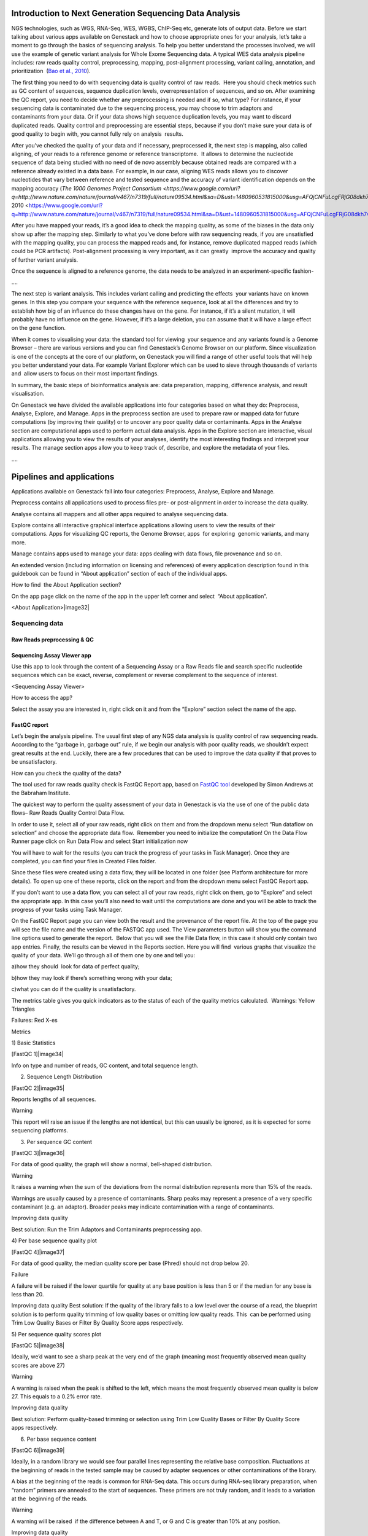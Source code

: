 

Introduction to Next Generation Sequencing Data Analysis
========================================================

NGS technologies, such as WGS, RNA-Seq, WES, WGBS, ChIP-Seq etc, 
generate lots of output data. Before we start talking about various apps
available on Genestack and how to choose appropriate ones for your
analysis, let’s take a moment to go through the basics of sequencing
analysis. To help you better understand the processes involved, we will
use the example of genetic variant analysis for Whole Exome Sequencing
data. A typical WES data analysis pipeline includes: raw reads quality
control, preprocessing, mapping, post-alignment processing, variant
calling, annotation, and prioritization  (`Bao et al.,
2010 <https://www.google.com/url?q=https://www.ncbi.nlm.nih.gov/pmc/articles/PMC4179624/&sa=D&ust=1480960531812000&usg=AFQjCNEanbRs0Pes_OFgveaUiLQ59pPQfQ>`__).

The first thing you need to do with sequencing data is quality control
of raw reads.  Here you should check metrics such as GC content of
sequences, sequence duplication levels, overrepresentation of sequences,
and so on. After examining the QC report, you need to decide whether any
preprocessing is needed and if so, what type? For instance, if your
sequencing data is contaminated due to the sequencing process, you may
choose to trim adaptors and contaminants from your data. Or if your data
shows high sequence duplication levels, you may want to discard
duplicated reads. Quality control and preprocessing are essential steps,
because if you don’t make sure your data is of good quality to begin
with, you cannot fully rely on analysis  results.

After you’ve checked the quality of your data and if necessary,
preprocessed it, the next step is mapping, also called aligning, of your
reads to a reference genome or reference transcriptome.  It allows to
determine the nucleotide sequence of data being studied with no need of
de novo assembly because obtained reads are compared with a reference
already existed in a data base. For example, in our case, aligning WES
reads allows you to discover nucleotides that vary between reference and
tested sequence and the accuracy of variant identification depends on
the mapping accuracy (`The 1000 Genomes Project
Consortium <https://www.google.com/url?q=http://www.nature.com/nature/journal/v467/n7319/full/nature09534.html&sa=D&ust=1480960531815000&usg=AFQjCNFuLcgFRjG08dkh7vuZnnQPJPmbsQ>`__`,
2010 <https://www.google.com/url?q=http://www.nature.com/nature/journal/v467/n7319/full/nature09534.html&sa=D&ust=1480960531815000&usg=AFQjCNFuLcgFRjG08dkh7vuZnnQPJPmbsQ>`__).

 

After you have mapped your reads, it’s a good idea to check the mapping
quality, as some of the biases in the data only show up after the
mapping step. Similarly to what you’ve done before with raw sequencing
reads, if you are unsatisfied with the mapping quality, you can process
the mapped reads and, for instance, remove duplicated mapped reads
(which could be PCR artifacts). Post-alignment processing is very
important, as it can greatly  improve the accuracy and quality of
further variant analysis.

Once the sequence is aligned to a reference genome, the data needs to be
analyzed in an experiment-specific fashion-

….

The next step is variant analysis. This includes variant calling and
predicting the effects  your variants have on known genes. In this step
you compare your sequence with the reference sequence, look at all the
differences and try to establish how big of an influence do these
changes have on the gene. For instance, if it’s a silent mutation, it
will probably have no influence on the gene. However, if it’s a large
deletion, you can assume that it will have a large effect on the gene
function.

When it comes to visualising your data: the standard tool for viewing
 your sequence and any variants found is a Genome Browser – there are
various versions and you can find Genestack’s Genome Browser on our
platform. Since visualization is one of the concepts at the core of our
platform, on Genestack you will find a range of other useful tools that
will help you better understand your data. For example Variant Explorer
which can be used to sieve through thousands of variants and  allow
users to focus on their most important findings.

In summary, the basic steps of bioinformatics analysis are: data
preparation, mapping, difference analysis, and result visualisation.

On Genestack we have divided the available applications into four
categories based on what they do: Preprocess, Analyse, Explore, and
Manage. Apps in the preprocess section are used to prepare raw or mapped
data for future computations (by improving their quality) or to uncover
any poor quality data or contaminants. Apps in the Analyse section are
computational apps used to perform actual data analysis. Apps in the
Explore section are interactive, visual applications allowing you to
view the results of your analyses, identify the most interesting
findings and interpret your results. The manage section apps allow you
to keep track of, describe, and explore the metadata of your files.

….

Pipelines and applications 
===========================

Applications available on Genestack fall into four categories:
Preprocess, Analyse, Explore and Manage.

Preprocess contains all applications used to process files pre- or
post-alignment in order to increase the data quality.

Analyse contains all mappers and all other apps required to analyse
sequencing data.

Explore contains all interactive graphical interface applications
allowing users to view the results of their
computations. Apps for visualizing QC reports, the Genome Browser, apps
 for exploring  genomic variants, and many more.

Manage contains apps used to manage your data: apps dealing with data
flows, file provenance and so on.

An extended version (including information on licensing and references)
of every application description found in this guidebook can be found in
“About application” section of each of the individual apps.

How to find  the About Application section?

On the app page click on the name of the app in the upper left corner
and select  “About application”.

<About Application>|image32|

Sequencing data 
----------------

Raw Reads preprocessing & QC 
~~~~~~~~~~~~~~~~~~~~~~~~~~~~~

Sequencing Assay Viewer app
~~~~~~~~~~~~~~~~~~~~~~~~~~~~~

Use this app to look through the content of a Sequencing Assay or a Raw
Reads file and search specific nucleotide sequences which can be exact,
reverse, complement or reverse complement to the sequence of interest.

<Sequencing Assay Viewer> |image33|

How to access the app?

Select the assay you are interested in, right click on it and from the
“Explore” section select the name of the app.

FastQC report 
~~~~~~~~~~~~~~

Let’s begin the analysis pipeline. The usual first step of any NGS data
analysis is quality control of raw sequencing reads. According to the
“garbage in, garbage out” rule, if we begin our analysis with poor
quality reads, we shouldn’t expect great results at the end. Luckily,
there are a few procedures that can be used to improve the data quality
if that proves to be unsatisfactory.

How can you check the quality of the data?

The tool used for raw reads quality check is FastQC Report app, based on
`FastQC
tool <https://www.google.com/url?q=http://www.bioinformatics.babraham.ac.uk/projects/fastqc/&sa=D&ust=1480960531831000&usg=AFQjCNH02ePdMGERL56j74uXPHwHmKTndg>`__ developed
by Simon Andrews at the Babraham Institute.

The quickest way to perform the quality assessment of your data in
Genestack is via the use of one of the public data flows– Raw Reads
Quality Control Data Flow.

In order to use it, select all of your raw reads, right click on them
and from the dropdown menu select “Run dataflow on selection” and choose
the appropriate data flow.  Remember you need to initialize the
computation! On the Data Flow Runner page click on Run Data Flow and
select Start initialization now

You will have to wait for the results (you can track the progress of
your tasks in Task Manager). Once they are completed, you can find your
files in Created Files folder.

Since these files were created using a data flow, they will be located
in one folder (see Platform architecture for more details). To open up
one of these reports, click on the report and from the dropdown menu
select FastQC Report app.

If you don’t want to use a data flow, you can select all of your raw
reads, right click on them, go to “Explore” and select the appropriate
app. In this case you’ll also need to wait until the computations are
done and you will be able to track the progress of your tasks using Task
Manager.

On the FastQC Report page you can view both the result and the
provenance of the report file. At the top of the page you will see the
file name and the version of the FASTQC app used. The View parameters
button will show you the command line options used to generate the
report.  Below that you will see the File Data flow, in this case it
should only contain two app entries. Finally, the results can be viewed
in the Reports section. Here you will find  various graphs that
visualize the quality of your data. We’ll go through all of them one by
one and tell you:

a)how they should  look for data of perfect quality; 

b)how they may look if there’s something wrong with your data; 

c)what you can do if the quality is unsatisfactory.

The metrics table gives you quick indicators as to the status of each of
the quality metrics calculated.  Warnings: Yellow Triangles

Failures: Red X-es

Metrics

1) Basic Statistics

[FastQC 1]|image34|

Info on type and number of reads, GC content, and total sequence length.

2) Sequence Length Distribution

[FastQC 2]|image35|

Reports lengths of all sequences.

Warning

This report will raise an issue if the lengths are not identical, but
this can usually be ignored, as it is expected for some sequencing
platforms.

3) Per sequence GC content

[FastQC 3]|image36|

For data of good quality, the graph will show a normal, bell-shaped
distribution.

Warning

It raises a warning when the sum of the deviations from the normal
distribution represents more than 15% of the reads.

Warnings are usually caused by a presence of contaminants. Sharp peaks
may represent a presence of a very specific contaminant (e.g. an
adaptor). Broader peaks may indicate contamination with a range of
contaminants.

Improving data quality

Best solution: Run the Trim Adaptors and Contaminants preprocessing app.

4) Per base sequence quality plot

[FastQC 4]|image37|

For data of good quality, the median quality score per
base (Phred) should not drop below 20.

Failure 

A failure will be raised if the lower quartile for quality at any
base position is less than 5 or if the median for any base is less than
20.

Improving data quality
Best solution: If the quality of the library falls to a low level over
the course of a read, the blueprint solution is to perform quality
trimming of low quality bases or omitting low quality reads. This  can
be performed using Trim Low Quality Bases or Filter By Quality Score
apps respectively.

5) Per sequence quality scores plot 

[FastQC 5]|image38|

Ideally, we’d want to see a sharp peak at the very end of the graph
(meaning most frequently observed mean quality scores are above 27)

Warning

A warning is raised when the peak is shifted to the left, which means
the most frequently observed mean quality is below 27. This equals to a
0.2% error rate.

Improving data quality

Best solution: Perform quality-based trimming or selection using Trim
Low Quality Bases or Filter By Quality Score apps respectively.

6) Per base sequence content

[FastQC 6]|image39|

 

Ideally, in a random library we would see four parallel lines
representing the relative base composition. Fluctuations at the
beginning of reads in the tested sample may be caused by adapter
sequences or other contaminations of the library.

A bias at the beginning of the reads is common for RNA-Seq data. This
occurs during RNA-seq library preparation, when “random” primers are
annealed to the start of sequences. These primers are not truly random,
and it leads to a variation at the  beginning of the reads.

Warning

A warning will be raised  if the difference between A and T, or G and C
is greater than 10% at any position.

Improving data quality

If there is instability at the start of the read the consensus is that
no QC is necessary. If variation appears over the course of a read the
Trim to Fixed Length app may be used. If there is persistent variation
throughout the read it may be best to discard it. Some datasets may
trigger a warning due to the nature of the sequence. For example,
bisulfite sequencing data will have almost no Cytosines. Some species
may be unusually GC rich or poor and therefore also trigger a
warning.\ :sup:``[z] <#cmnt26>`__`

7) Sequence duplication levels plots

[FastQC 7]|image40|

Reports total number of reads, number of distinct reads and mean
duplication rates.

Warning

This module will issue a warning if non-unique sequences make up more
than 20% of the total.

There are two potential types of duplicates in a library: technical
duplicates arising from PCR artefacts or biological duplicated which are
natural collisions where different copies of exactly the same sequence
are randomly selected. From a sequence level there is no way to
distinguish between these two types and both will be reported as
duplicates here.

Improving data quality

If the observed duplications are due to primer/adaptor contamination,
they can be removed using the Trim Adaptors and Contaminants app. Filter
Duplicated Reads can also be used for DNA sequencing data but will
distort expression data.

8) Overrepresented Sequences

[FastQC 8]|image41|

Shows the highly overrepresented sequences (more than 0.1% of total
sequence) in the sample

Warning

A warning will be raised  if any sequence is found to represent more
than 0.1% of the total.

There are several possible sources of overrepresented sequences:

–technical biases (one region was sequenced several times; PCR
amplification biases)

–feature of library preparation (e.g. for targeted sequencing)

–natural reasons (RNA-Seq libraries can naturally present high
duplication rates)

Overrepresented sequences should only worry you if you think they are
present due to technical biases.

Improving data quality

Procedures and caveats for improving data quality are the same as for
sequence duplication level.

Multiple QC Report 
~~~~~~~~~~~~~~~~~~~

You can also view a couple of reports at once using our Multiple QC
Report App. Go to the Created Files folder, select all the FastQC
reports you wish to compare, right click and select Multiple QC report.

Select from a range of QC keys to display on the plot (Total Nucleotide
Count (mate 1 and 2), GC Content % (mate 1 and 2), Number of distinct
reads (mate 1 and 2), number of reads (mate 1 and 2).

You can highlight the interesting reports and put them in a separate
folder.

<screenshot>|image42|

What are the signs that something is wrong with our data?

GC content that is far from 50% and read counts that are low compared to
other files in the dataset are ways of identifying which files
should not be used for further analysis.

Subsample Reads 
~~~~~~~~~~~~~~~~

Action:  used to create a random subset of raw reads.

The number of reads in the subset can be changed (default: 50,000). It
is also possible to specify a fraction of the original number of
reads.Changing the random seed value will let you create different
subsets with the same number of reads. Using the same random seed and
the same number of reads will result in identical subsets.

This application is based on
`Seqtk <https://www.google.com/url?q=https://github.com/lh3/seqtk&sa=D&ust=1480960531871000&usg=AFQjCNFaavr1xxB-goj-qyxDMaqTgd5njw>`__.

Best used when:

When the quality of the raw reads is unsatisfactory, several
preprocessing apps are available on the platform that can increase the
quality of your raw reads. Here we will walk you through each one and
give you a checklist to use when deciding which to select. After each of
the preprocessing steps, you can use the FastQC Report app again to
compare the quality pre- and post-processing (remember that in order to
do this, you need to run a different computation, this time inputting
processed data source files into the data flow).

Filter Duplicated Reads 
~~~~~~~~~~~~~~~~~~~~~~~~

Action: discards duplicated sequenced fragments from raw reads data. If
the sequence of two paired reads or a single read occurs multiple times
in a library, the output will include only one copy of that sequence.

The phred quality scores are created by keeping the highest score across
all identical reads for each position.

This tool is based on
`Tally <https://www.google.com/url?q=http://www.ebi.ac.uk/~stijn/reaper/tally.html&sa=D&ust=1480960531874000&usg=AFQjCNGSCUslmJdaVfxMgfxRfu6XqZ7B5w>`__.

Best used
when:\ :sup:``[aa] <#cmnt27>`__`[ab] <#cmnt28>`__`[ac] <#cmnt29>`__`

If you suspect contamination with primers, or some  other repetitive
sequence. This should be evident from Sequence duplication levels and
Overrepresented Sequences of the FastQC report. Keep in mind this app
should not be used with RNA-seq data as it will remove observed
differences in expression level.

After completing preprocessing, it’s a good idea to run a FastQC report
on the preprocessed files to see if the quality has improved.

Filter By Quality Score 
~~~~~~~~~~~~~~~~~~~~~~~~

Action: discards reads in a raw reads sample based on Phred33 quality
scores. You can change the minimum quality score, which is set to 20 by
default. A score of 20 means that there is a 1/100 probability that a
base was called incorrectly. In comparison, a score of 30 corresponds to
a 1/1000 probability.

You can also discard reads specifying a minimum percentage of bases to
be above the minimum quality score.

This tool is based on fastq\_quality\_filter, which is part of the
`FASTX-Toolkit <https://www.google.com/url?q=http://hannonlab.cshl.edu/fastx_toolkit/&sa=D&ust=1480960531878000&usg=AFQjCNFdpUyemH0OOfSQC7BusQ6otEFjmQ>`__.

Best used when:

If you have some low quality reads, but others are high-quality. You
should be able to tell if this is the case from the shape of the Per
sequence quality scores plot from FastQC. It may also be worth trying
this app if the per base sequence quality is low.

Trim Adaptors and Contaminants 
~~~~~~~~~~~~~~~~~~~~~~~~~~~~~~~

Action: finds and trims adaptors and known contaminating sequences from
raw reads data. It is possible to specify the minimum length of trimmed
reads. Trimmed reads below the minimum length are discarded.

The app uses an internal list of sequences that can be considered as
contaminants. This list is based on the possible sequencing technologies
and platform used. For instance, it contains widely used PCR primers and
adaptors for Illumina, ABI etc. You can view the full list
`here <https://www.google.com/url?q=https://s3.amazonaws.com/bio-test-data/Genestack_adapters.txt&sa=D&ust=1480960531881000&usg=AFQjCNFst2bVH0ONqjijIMuLGMl02gh88g>`__.

This tool is based
on `fastq-mcf <https://www.google.com/url?q=https://code.google.com/p/ea-utils/wiki/FastqMcf&sa=D&ust=1480960531882000&usg=AFQjCNFm6647jAO33m4WZpSGH3Zvv6nn7A>`__,
one of the
`EA-Utils <https://www.google.com/url?q=https://code.google.com/archive/p/ea-utils/&sa=D&ust=1480960531883000&usg=AFQjCNHE_8KWOdIrCPTQ_lhxTFPRl2emWQ>`__ utilities.

Best used when:

You have irregularities in GC content, in base content at the start of
reads, duplicated reads. Since this QC app relies on sequence matching
it should be run first if used in conjunction with other QC apps

Trim Low Quality Bases
~~~~~~~~~~~~~~~~~~~~~~

Action: removes bases with a low phred33 quality score in raw reads
data. Note that a quality value of 3 means that there is a 50% chance
the base is wrong, and lower values represent even higher probabilities
of error. That’s why it can be useful to remove such bases from your
data.

Imagine you have a sequence:

Sequence:             C     G    T       A       G       A     C     T

Phred score          10   20   30      40     40      30    20   10

Error probability    .1   .01  .001  .0001 .0001 .001 .01   .1

The app will find the fragment of the read where the sum of all
probability errors will not be more than 0.01 (in our case).

In this case, the best sequence will be "TAGA" (.001\*2 + .0001\*2 =
.0022). Other fragments will have the sum of error probabilities more
than the cutoff (0.01)

Best used when:

If your per-base quality declines over the course of your reads the Trim
Low Quality Bases will select the highest quality region for each read.

This tool is based on the
`Seqtk <https://www.google.com/url?q=https://github.com/lh3/seqtk&sa=D&ust=1480960531888000&usg=AFQjCNFUVpRUIwwFfj5NUsDAZn_9jI1Mcg>`__ tool,
which uses the Phred algorithm.

Trim Reads to Fixed Length 
~~~~~~~~~~~~~~~~~~~~~~~~~~~

Action: trims a specific amount of bases from the extremities of all
reads in a sample.

You should specify the first base and the last base that should be
kept. For example, if you set 5 as the first base to keep and 30 as the
last base to keep, it means that the application trims all nucleotides
to the 5 position and all nucleotides from the 30th base.

This tool is based on fastx\_trimmer, which is part of the
`FASTX-Toolkit <https://www.google.com/url?q=http://hannonlab.cshl.edu/fastx_toolkit/&sa=D&ust=1480960531891000&usg=AFQjCNF1hob9o2h0-j49uKNqqhYZqPwV2g>`__.

Best used when: Trim to fix length is helpful when you want to obtain
reads of specific length (regardless of the quality).

Mapped Reads Preprocessing and QC 
~~~~~~~~~~~~~~~~~~~~~~~~~~~~~~~~~~

Mapped Reads QC Report 
^^^^^^^^^^^^^^^^^^^^^^^

In order to perform the mapped reads QC we follow a similar procedure to
the one used to generate FastQC reports. After selecting all the mapped
reads we wish to check the quality of, we can use the Mapped Reads QC
public data flow, initialize the computations, and then explore the
results. You can read more about the Mapped Reads QC Report app in the
“Explore” section of this guide.

An individual Mapped Reads QC report contains a range of mapping
statistics including:

#. Mapped reads: total number of reads which mapped to the reference
   genome;
#. Unmapped reads: total reads which failed to map to the reference
   genome;
#. Mapped reads with mapped mate: total paired reads where both mates
   were mapped;
#. Mapped reads with partially mapped mate: total paired reads where
   only one mate in the pair was mapped;
#. Mapped reads with “properly” mapped mate: total paired reads where
   both mates were mapped with the expected orientation;
#. Mapped reads with “improperly” mapped mate: total paired reads where
   one of the mates was mapped with an unexpected orientation.

→ what should we be on a lookout for here?

-  \ :sup:``[ad] <#cmnt30>`__`[ae] <#cmnt31>`__`\ Large numbers of reads
that are not properly mapped.|image43|

As well as two graphs.

1)Coverage by chromosome plot |image44|

This plot shows the percentage of reads covered by at least x reads. The
amount of coverage you are expecting varies with the experimental
techniques you are using. Normally you want similar coverage patterns
across all chromosomes, but this may not be the case if e.g. you are
dealing with advanced stage cancer. .

What should it look like normally?

What does it look like when data is of poor quality ( + what can we do
about it) \ :sup:``[af] <#cmnt32>`__`[ag] <#cmnt33>`__`

let's just imagine that we have a plot which shows coverage only for one
chromosome --> 1 line. On the x-axis we have the number of reads (e.g
100), on y-axis - percentage of chromosome bases covered by this number
of reads (e.g. 10%). So, it looks like we have 100-reads coverage for
10% of chromosome.

2) The insert size distribution plot

|image45|

What should it look like normally?

What does it look like when data is of poor quality ( + what can we do
about it)

This plot shows the  distribution of insert sizes. Inserts are the
distance between reads in mate pairs. Insert sizes can show e.g. indel
mutations if our data is from a specific genomic region.

Targeted Sequencing QC Report 
^^^^^^^^^^^^^^^^^^^^^^^^^^^^^^

Good to use during: Whole Exome Sequencing Analysis

Besides general quality control of mapped reads, you might also want to
assess whether the target capture has been successful, i.e. if most of
the reads actually fell on the target, if the targeted bases reached
sufficient coverage, etc. To do that, you can use Targeted Sequencing QC
Report.

By default the application allows you to compute enrichment statistics
for reads mapped only on exome. If you go to the app page, change the
value to “Both exome and target file” and select the appropriate target
annotation file, you get both exome and/or target enrichment statistics.

The following enrichment statistics are computed:

-  Number and proportion of mapped reads on target
-  Mean coverage on target with at least 2X coverage
-  Target bases with at least 2, 10, 20, 30, 40, and 50 x coverage

You can generate reports directly by choosing all of the files, right
clicking on them and choosing an appropriate app or  one of our
dedicated public data flows (Targeted Sequencing Quality Control public
data flow).

You can analyse the output for multiple reports at once using the
Multiple QC Report app.

Watch the video here: https://youtu.be/\_jHrtq\_3ya8

This application is based
on BED`tools <https://www.google.com/url?q=https://code.google.com/p/bedtools/&sa=D&ust=1480960531903000&usg=AFQjCNHFYsSqknf5t--ej96MWqPvN1jMEA>`__,
`Picard <https://www.google.com/url?q=http://broadinstitute.github.io/picard/&sa=D&ust=1480960531903000&usg=AFQjCNE7Nx1DN1A6MJS58mdncbZw3paNKQ>`__ `tools <https://www.google.com/url?q=http://broadinstitute.github.io/picard/&sa=D&ust=1480960531904000&usg=AFQjCNHQu-By-46lV8YOZ9fOB5PWZPMzGA>`__,
and SAMtools.

Mark Duplicated Mapped Reads
^^^^^^^^^^^^^^^^^^^^^^^^^^^^

Best used when: Duplicated reads are reads of identical sequence
composition and length, mapped to the same genomic position. Marking
duplicated reads can help speed up processing for specific apps, e.g.
the Variant Calling application, where processing additional identical
reads would lead to early PCR amplification effects (jackpotting)
contributing noise to the signal.

You can read more about Duplicated Mapped Reads in this excellent
`SeqAnswers
thread <https://www.google.com/url?q=http://seqanswers.com/forums/showthread.php?t%3D6854&sa=D&ust=1480960531906000&usg=AFQjCNEf4S1SCRUDkW22TsOHHRxjWD6Bvg>`__.

Action:goes through all reads in a Mapped Reads file, marking as
“duplicates” for paired or single reads where the orientation and the 5’
mapping coordinate are the same.

3’ coordinates are not considered due to two reasons:

#. The quality of bases generated by sequencers tends to drop down
   toward the 3’ end of a read. Thus its alignment is less reliable
   compared to the 5’ bases.
#. If reads are trimmed at 3’ low-quality bases before alignment, they
   will have different read lengths resulting in different 3’ mapping
   coordinates.

In such cases, when the distance between two mapped mates differs from
the internally estimated fragment length, including mates mapping to
different chromosomes, the application will not identify or use them but
will not fail due to inability to find the mate pair for the reads.

Marking duplicated reads can help speed up processing for specific apps,
e.g. the Variant Calling application.

This tool is based on MarkDuplicates, part of
`Picard <https://www.google.com/url?q=http://broadinstitute.github.io/picard/&sa=D&ust=1480960531908000&usg=AFQjCNFUTguXnVG8T-pHtUqYKTBvJRxSqQ>`__`  <https://www.google.com/url?q=http://broadinstitute.github.io/picard/&sa=D&ust=1480960531909000&usg=AFQjCNGhATTNeU1Rut4z-myvh2ew4jquEw>`__`tools <https://www.google.com/url?q=http://broadinstitute.github.io/picard/&sa=D&ust=1480960531909000&usg=AFQjCNGhATTNeU1Rut4z-myvh2ew4jquEw>`__.

Remove Duplicated Mapped Reads 
^^^^^^^^^^^^^^^^^^^^^^^^^^^^^^^

Best used when:The point of removing duplicated mapped reads is to try
to limit the influence of early PCR selection (jackpotting). Whether or
not you should remove duplicate mapped reads depends on the type of data
you have. If you are dealing with whole-genome sequencing data where
expected coverage is low and sequences are expected to be present in
similar amounts, removing duplicated reads will reduce processing time
and have little deleterious effect on analysis. If however you are
processing RNA-seq data, where the fold-variation in expression can be
up to 10^7, reads are relatively short, and your main point of interest
is the variation in expression levels, this probably isn’t the tool for
you.

You can read more about Duplicated Mapped Reads in this excellent
`SeqAnswers
thread <https://www.google.com/url?q=http://seqanswers.com/forums/showthread.php?t%3D6854&sa=D&ust=1480960531910000&usg=AFQjCNFadUu7kTaUIPWmbsa6k4trTNpkHA>`__.

Action: goes through all reads in a Mapped Reads file, marking as
“duplicates” paired or single reads where the orientation and the 5’
mapping coordinate are the same and discarding all except the “best”
copy.

3’ coordinates are not considered due to two reasons:

#. The quality of bases generated by sequencers tends to drop down
   toward the 3’ end of a read. Thus its alignment is less reliable
   compared to the 5’ bases.
#. If reads are trimmed at 3’ low-quality bases before alignment, they
   will have different read lengths resulting in different 3’ mapping
   coordinates. 

The app also takes into account interchromosomal read pairs.

In such cases, when the distance between two mapped mates differs from
the internally estimated fragment length, including mates mapping to
different chromosomes, the application  app cannot identify them but
will not fail due to inability to find the mate pair for the reads.

This tool is based on MarkDuplicates, part of the `Picard
tools <https://www.google.com/url?q=http://broadinstitute.github.io/picard/&sa=D&ust=1480960531914000&usg=AFQjCNH7a8doEzmn-2YlGchG7q_J-PR-YA>`__.

Subsample Reads 
^^^^^^^^^^^^^^^^

Best used when: For example, if you want to take a look at what your
final experimental results will look like, but don’t want to spend time
processing all your data right away.

Action: used to create a random subset of mapped reads.

Use subsampling ratio option to set a fraction of mapped reads you’d
like to extract (default: 50%). Changing random seed value will let you
produce different subsets with the same number of mapped reads. Using
the same random seed and the same subsampling ratio will result in
identical subsets.

This application is based on
`SAMtools <https://www.google.com/url?q=http://samtools.sourceforge.net/&sa=D&ust=1480960531916000&usg=AFQjCNFB4gFPcb-Qn-otAuuvXdgQxS-qew>`__.

Merge Mapped Reads 
^^^^^^^^^^^^^^^^^^^

Best used when: For example, if you have multiple replicates of the same
experiment and want to combine them before producing your final result.

Action: used to merge multiple Mapped Reads files, producing one single
output Mapped Reads file.

This application is based on
`SAMtools <https://www.google.com/url?q=http://samtools.sourceforge.net/&sa=D&ust=1480960531918000&usg=AFQjCNExyI1vxeDPJ4fJDe3oEq6iaUomvA>`__.

Merge Variants 
^^^^^^^^^^^^^^^

Best used when: Merging Genomic Variations files can be useful, when you
have, for example, one Genetic Variations file for SNPs and another one
for Indels. After their merging, the result Genetic Variations file will
separately contain information about SNPs and about Indels.

Action: allows you to merge two or more Genetic Variations files into a
single file.

This application is based on
`BCFtools <https://www.google.com/url?q=http://samtools.github.io/bcftools/bcftools.html&sa=D&ust=1480960531922000&usg=AFQjCNENqYzPwnsR_l1c-R1nKiaEfyV6JA>`__.

Concatenate Variants 
^^^^^^^^^^^^^^^^^^^^^

Best used when: Concatenation would be appropriate if you, for example,
have separate Genetic Variations files for each chromosome, and simply
wanted to join them 'end-to-end' into a single Genetic Variations file.

Action: allows you to join two or more Genetic Variations files by
concatenating them into a larger, single file.

The application always allows overlaps so that the first position at the
start of the second input will be allowed to come before the last
position of the first input. There is an option to remove duplicated
variants to make sure that there are no redundant results.

This application is based on
`BCFtools <https://www.google.com/url?q=http://samtools.github.io/bcftools/bcftools.html&sa=D&ust=1480960531926000&usg=AFQjCNFoChUsLd1NE-xsBd1GInhmlBtuHw>`__.

RNA-seq
~~~~~~~

Mapping (also called alignment) of sequencing reads allows us to detect
variation in samples by comparing your data to the reference genome. By
doing this you can begin to analyse the relationship between variations
in genotype and phenotype in the population. Next generation sequencing
produces single-end or paired-end reads. For single-end sequence reads,
the sequencer reads the fragment only from one end and usually stops
before reaching the other. For paired-end reads, sequencing starts off
at one end, reads a specified numbers of base pairs, and then starts
another round of the reading from the opposite end of the fragment.
Paired-end sequencing improves the ability to detect genetic
rearrangements (e.g. deletions). This is due to the additional data
carried by pairing reads - they can only be a certain maximum distance
away from each other which limits the regions of the genome to which
they can be mapped. This is particularly useful for regions which are
repeated throughout the genome.

To compare your data to the reference genome, you need to find a
corresponding part of that sequence for each of the reads in our data
– this is the essence of sequence mapping. Following mapping, you will
be able to look at specific variations (SNPs, InDels etc).
\ :sup:``[ah] <#cmnt34>`__`

Spliced Mapping with TopHat2
^^^^^^^^^^^^^^^^^^^^^^^^^^^^

This application is used to map Raw Reads with transcriptomic data like
RNA-seq to a Reference Genome, taking into account splice junctions.

Let’s take a look at the app page and talk about various parameters:

|spliced mapping|

Details on various settings:

1)If you are using strand-specific RNA-seq data, the option
“Strand-specificity protocol” will let you choose between the “dUTP” and
“ligation” method. If you are not sure whether your RNA-seq data is
strand-specific or not, you can try using Subsample reads to make a
small subsample, map it with Spliced Mapping and check the coverage in
Genome Browser for genes on the two
strands.\ :sup:``[ai] <#cmnt35>`__`[aj] <#cmnt36>`__`

2)By default, the application uses annotated transcripts from the
Reference Genome to distinguish between novel and known junctions. Using
the option “Rule for mapping over known annotation” you can restrict
mappings only across known junctions or infer splice junctions without
any reference annotation.

3)With default settings, the application will report the single best
mapping for each read, even if there are multiple valid mapping
positions. The option “Number of “best” mappings to report” lets you
increase the number of reported mappings. This can be used together with
“Rule for filtering mappings” to choose whether to keep reads mapping to
uniquely or to multiple positions, e.g. report up to 5 possible
mappings, and only for multi-hit reads. If you want to be stricter, you
can set the number of allowed mismatches from 2 to 1 or 0.

4)For paired reads, using the option “Disallow unique mappings of one
mate” you can discard pairs of reads where one mate maps uniquely and
the other to multiple positions. Selecting “Disallow discordant
mappings” will discard all mappings where the two mates map uniquely but
with unexpected orientation, or where the distance between two mapped
mates differs from and internally estimated fragment length, including
mates mapping to different chromosomes.

We used this app in the Testing Differential Gene Expression tutorial
that can be found
`here <https://www.google.com/url?q=https://genestack.com/tutorial/mapping-rna-seq-reads-onto-a-reference-genome/&sa=D&ust=1480960531934000&usg=AFQjCNFMSiaZdYZX9Sp1-nzMlTdCUM_5DA>`__ (link)

Spliced Mapping with STAR 
^^^^^^^^^^^^^^^^^^^^^^^^^^

Gene Quantification with RSEM 
^^^^^^^^^^^^^^^^^^^^^^^^^^^^^^

RSEM Report application uses STAR mapper [2] to align reads against
reference transcripts and applies `Expectation-Maximization
algorithm <https://www.google.com/url?q=https://en.wikipedia.org/wiki/Expectation%25E2%2580%2593maximization_algorithm&sa=D&ust=1480960531936000&usg=AFQjCNEBalCXSFMsrtTXF_2Onc0ebj2Djw>`__ [3]
to estimate gene and isoform expression levels from RNA-Seq data.

However, it’s important to know the fragment length distribution to
estimate expression levels from for single-end data accurately. In this
case, you need to specify the “Estimated average fragment length (for
single-end reads only)”. Typical Illumina libraries produce fragment
lengths ranging from 180–200 bp. By default it’s equal to 190. For
paired-end reads, the average fragment length can be directly estimated
from the reads.

Also, you can set the “Estimated standard deviation of fragment length
(for single-end reads only)” (the default value is 20). For paired-end
reads this value will be estimated from the input data.

“The RNA-Seq protocol used to generate the reads is strand specific”? If
yes, check it. By default, the app considers the reads as
non-strand-specific.

When the app did its job, click View report in Explore section to get
gene and isoform level expression estimates. The output report
represents a table with the following main columns:

-  transcript\_id - name of the transcript;
-  gene\_id - name of the gene which the transcript belongs to. If no
   gene information is provided, gene\_id and transcript\_id are the
   same;
-  length - transcript's sequence length (poly(A) tail is not counted);
-  effective\_length - counts only the positions that can generate a
   valid fragment. If no poly(A) tail is added, effective length is
   equal to transcript length - mean fragment length + 1. If one
   transcript's effective length is less than 1, this transcript's both
   effective length and abundance estimates are set to 0;
-  expected\_count - the sum of the posterior probability of each read
   comes from this transcript over all reads;
-  TPM - transcripts per million normalized by total transcript count in
   addition to average transcript length;
-  FPKM - fragments per kilobase of exon per million fragments mapped;
-  IsoPct - the percentage of the transcript's abundance over its parent
   gene's abundance. If the parent gene has only one isoform or the gene
   information is not provided, this field will be set to 100.

The application is based on the
`RSEM <https://www.google.com/url?q=http://deweylab.github.io/RSEM/&sa=D&ust=1480960531941000&usg=AFQjCNFjee9tNzlLAIYCCE5MdnaUL6BK6g>`__ program
and
`STAR <https://www.google.com/url?q=https://github.com/alexdobin/STAR&sa=D&ust=1480960531942000&usg=AFQjCNFAhrRRKB4LfbFwdzh7e47fEJTb0Q>`__ mapper,
which are distributed under the GPLv3 license.

References:

#. Li B and Dewey C N. “RSEM: accurate transcript quantification from
   RNA-Seq data with or without a reference genome.” BMC Bioinformatics
   2011 12:323, doi: 10.1186/1471-2105-12-323
#. Dobin A, Davis C A, Schlesinger F, Drenkow J, Zaleski C, Jha S, Batut
   P, Chaisson M and Gingeras T R. “STAR: ultrafast universal RNA-seq
   aligner.” Bioinformatics 2012 29(1): 15-21.
#. Do C B and Batzoglou S. “What is the expectation maximization
   algorithm?” Nature biotechnology, 2008 26(8): 897-899.

Gene Quantification with HTSeq-count 
^^^^^^^^^^^^^^^^^^^^^^^^^^^^^^^^^^^^^

Good for: Differential Gene Expression Analysis

Input: Mapped Reads and Reference Genome

Output: Mapped Read Counts (containing information about number of reads
overlapping each gene specified in the reference annotation)

Further apps to use: Test Differential Gene Expression

Depending on your tasks, you should specify the feature type for which
overlaps choosing from “exon”, “CDS” (coding DNA sequence), “3’UTR” (the
3’ untranslated region) or “5’UTR” (the 5’ untranslated region). For
example, you may consider each exon as a feature in order to check for
alternative splicing.

By default, the “gene-id” will be used as a feature identifier. If some
features will have the same feature identifier the application will
consider all these features as relating to the same feature.

You also need to choose a rule for overlaps that dictates how mapped
reads that overlap genomic features will be treated. There are three
overlap resolution modes: union, strict-intersection, and non-empty
intersection.

The first one - “union” - is the most recommended. It combines all cases
when the read (or read pair) at least partly overlaps the feature. The
“strict-intersection” mode is about strict intersection between the
feature and the read overlapping this feature. But if you are interested
in counting reads that are fully or partly intersected with the feature,
you should use the last mode. It’s important that the read will be
counted for feature if it overlaps precisely only one feature. If the
read overlaps with more than one feature, it will not be counted. 

|image47|

An additional useful option is “Strand-specific reads”. The application
takes into account the direction of the read and the reference, so that
a read from the wrong direction, even if it is mapped to the right
place, will not be counted. This option can be useful if your data is
strand-specific and you are interested in counting of reads overlapping
with feature regarding to whether these reads are mapped to the same or
the opposite strand as the feature. Choose “yes”, if the reads were
mapped to the same strand as the feature and “reverse” - if the reads
were mapped on the opposite strand as the feature. Specify “no”, if you
don’t consider strand-specificity.

Spliced Mapping and quantification with Kallisto 
^^^^^^^^^^^^^^^^^^^^^^^^^^^^^^^^^^^^^^^^^^^^^^^^^

Kallisto Report application quantifies abundances of transcripts from
RNA-Seq data without the need for alignment. It uses
`Expectation-Maximization
algorithm <https://www.google.com/url?q=http://tinyheero.github.io/2015/09/02/pseudoalignments-kallisto.html&sa=D&ust=1480960531950000&usg=AFQjCNFybXjTk5KPRxNbmjxlhLL-3DHqww>`__ [2]
on “pseudoalignments” to find a set of potential transcripts a read
could have come from.

Use “Strand-specificity protocol” parameter to specify how to process
the pseudoalignments. By default, the app doesn’t consider
strand-specificity (“none” value). To run the app in strand specific
mode, change this value to “forward” if you are interested only in
fragments where the first read in the pair pseudoaligns to the forward
strand of a transcript. If a fragment pseudoaligns to multiple
transcripts, only the transcripts that are consistent with the first
read are kept. The “reverse” is the same as “forward” but the first read
will be pseudomapped to the reverse strand of the transcript.

To correct the transcript abundances according to the model of sequences
specific bias, check “Enable sequence based bias correction” option.

In the case of single-end reads, the “Estimated average fragment length
(for single-end reads only)” option must be used to specify the average
fragment length. Typical Illumina libraries produce fragment lengths
ranging from 180–200 bp. By default it’s equal to 190. For paired-end
reads, the average fragment length can be directly estimated from the
reads.

Also, you can set the “Estimated standard deviation of fragment length
(for single-end reads only)” (the default value is 20). For paired-end
reads this value will be estimated from the input data.

Choose View report app in Explore section to review the Kallisto output
report. It represents the table with the following main columns:

-  target\_id - feature name, e.g. for transcript, gene;
-  length - feature length;
-  eff\_length - effective feature length, i.e. a scaling of feature
   length by the fragment length distribution;
-  est\_counts - estimated feature counts;
-  tpm - transcripts per million normalized by total transcript count in
   addition to average transcript length.

The application is based on the
`Kallisto <https://www.google.com/url?q=https://pachterlab.github.io/kallisto/&sa=D&ust=1480960531955000&usg=AFQjCNE1bXBQ3qF6jc_wDAJCNw22jHdrZg>`__`  <https://www.google.com/url?q=https://pachterlab.github.io/kallisto/&sa=D&ust=1480960531955000&usg=AFQjCNE1bXBQ3qF6jc_wDAJCNw22jHdrZg>`__`program <https://www.google.com/url?q=https://pachterlab.github.io/kallisto/&sa=D&ust=1480960531956000&usg=AFQjCNGGXcC1THxvDTJyvb4No9GcizX0NA>`__ which
is distributed under a non-commercial license you can find
`here <https://www.google.com/url?q=https://pachterlab.github.io/kallisto/download&sa=D&ust=1480960531957000&usg=AFQjCNGSAn4zmuZk6doICwwo5UJRomORqA>`__.

References:

#. Bray N L, Pimentel H, Melsted P and Pachter L. “Near-optimal
   probabilistic RNA-seq quantification.” Nature Biotechnology 2016
   34:525–527, doi:10.1038/nbt.3519
#. Do C B and Batzoglou S. “What is the expectation maximization
   algorithm?” Nature biotechnology, 2008 26(8): 897-899.

Links:
`https://pachterlab.github.io/kallisto/ <https://www.google.com/url?q=https://pachterlab.github.io/kallisto/&sa=D&ust=1480960531958000&usg=AFQjCNFwEnUvLs3G_D06Nm-namQCuBh5lA>`__ (kallisto
tool),
`https://pachterlab.github.io/kallisto/download <https://www.google.com/url?q=https://pachterlab.github.io/kallisto/download&sa=D&ust=1480960531959000&usg=AFQjCNHK84Jj-rL_8ko43QfPhd4F-BSIiw>`__ (licence),
`http://tinyheero.github.io/2015/09/02/pseudoalignments-kallisto.html <https://www.google.com/url?q=http://tinyheero.github.io/2015/09/02/pseudoalignments-kallisto.html&sa=D&ust=1480960531959000&usg=AFQjCNF-2DCoxnVl6lfofDiGhLfeJbq-1w>`__ (EM
algorithm)

Isoforms quantification with cuffQuant 
^^^^^^^^^^^^^^^^^^^^^^^^^^^^^^^^^^^^^^^

Good for: Differential Isoform Expression Analysis

Input: Mapped Reads (corresponding to isoform alignment) and Reference
Genome

Output: Multiple output files corresponding to samples with different
biological conditions and isoforms, can be further processed together
for Differential Isoforms Expression analysis.

Action: The app is used to quantify isoform expression.

Further applications: Test Differential Isoform Expression

Specific genes can produce a range of different transcripts encoding
various isoforms, i.e. proteins of varying lengths containing different
segments of the basic gene sequence. Such isoforms can be generated, for
example, in the process of alternative splicing.

We use this application to calculate expression levels of these
isoforms. It takes the input Mapped Reads (corresponding to isoform
alignment) and Reference Genome files. Multiple output files
corresponding to samples with different biological conditions and
isoforms, can be further processed together for Differential Isoforms
Expression analysis using Test Differential Isoform Expression
application.

Before running the application, you can choose strand-specificity
protocol used for generating your reads. By default, the application
takes “none” strand-specific data, but this value can be changed to
“dUTP” or “RNA-ligation”.

Switch the “No correction by effective length” option if you’d like to
not apply effective length normalization to transcript FPKM (fragments
per kilo bases of exons for per million mapped reads).

The application always makes an initial estimation procedure to more
accurately weight reads mapping to multiple places in the genome.

This application is based on cuffQuant which is a part of
`Cufflinks <https://www.google.com/url?q=http://cufflinks.cbcb.umd.edu/&sa=D&ust=1480960531964000&usg=AFQjCNHU3aK5lX71_5lPCL820JdJ4BeLtw>`__.

Test Differential Gene Expression 
^^^^^^^^^^^^^^^^^^^^^^^^^^^^^^^^^^

Good for: Differential Gene Expression Analysis

Input: Mapped Read Counts (from Quantify Raw Coverage in Genestack app)

Action: The app performs differential gene expression analysis between
groups of samples. You can create these groups manually or apply auto
grouping when the application helps you to group your samples according
to experimental factor such as disease, tissue, sex, cell type, cell
line, treatment, organism, etc.

Further apps to use: Expression Navigator app

The application supports two statistical R packages - DESeq2 and edgeR
to perform normalization across libraries, fit negative binomial
distribution and likelihood ratio test (LRT) using generalized linear
model (GLM). With edgeR, one of the following types of dispersion
estimate is used, in order of priority and depending on the availability
of biological replicates: Tagwise, Trended, or Common. Also, edgeR is
much faster than DESeq2 for fitting GLM model, but it takes slightly
longer to estimate the dispersion. It’s important that edgeR gives
moderated fold changes for the extremely lowly DE genes which DESeq2
discards, showing that the likelihood of a gene being significantly
differentially expressed is related to how strongly it's expressed. So,
choose one of the packages according to your desires and run the
analysis.

For each group, a GLM LRT is carried out to find Differentially
Expressed (DE) genes in this group compared to the average of the other
groups. In the case of 2 groups, this reduces to the standard analysis
of finding genes that are differentially expressed between 2 groups.
Thus, for N groups, the application produces N tables of Top DE genes.
Each table shows the corresponding Log2(Fold Change), Log2(Counts per
Million), P-Value, and False Discovery Rate for each gene. Look at all
result tables and plots in Expression Navigator for Genes application.

1) Log2(Fold Change). Let’s assume, that we have two groups - with tumor
and with control samples. Then, for each gene in sample we know read
counts (output of Quantify Raw Coverage in Genes application). If we
divide read counts value for gene X (in the tumor sample) by the read
counts value for gene X (in the control sample) we’ll get Fold Change
value:

Fold Change = tumor/control

And if we apply Log2 transform for this value we’ll get Log2(Fold
Change).

2) Log2(Counts per Million). Dividing each read count by millions yields
counts per million (cpm), a simple measure of read abundance that can be
compared across libraries of different sizes. And if we apply
Log2 transform for this value we’ll get Log2(Counts per Million).

3) p-value. The application also counts p-value for each gene. A low
p–value is seen as evidence that the null hypothesis may not be true
(i.e., our gene is differentially expressed).

4) False discovery rate. FDR is the expected proportion of Type I errors
among the rejected hypotheses.

Expression Navigator for RNA-seq
^^^^^^^^^^^^^^^^^^^^^^^^^^^^^^^^

Good for: Differential Gene expression analysis, Differential Isoform
expression analysis.

|image48|Used to: filter and view the results of differential gene
expression analyses, including isoform expression.

The Expression navigator page contains 4 sections.

The topmost section, “Groups Information”, is a summary of the groups
available for comparison. Size refers to the number of samples used to
generate each group. The drop-down selection menu lets you choose which
groups to compare.

The leftmost section allows you to filter and choose genes for
comparison. You can filter by maximum acceptable false discovery rate
(FDR), up or down regulation, minimum log fold change (LogFC), and
minimum log counts per million (LogCPM).

1) Log2(Fold Change). Let’s assume, that we have two groups - with tumor
and with control samples. Then, for each gene in a sample we know read
counts (output of Quantify Raw Coverage in Genes application). If we
divide read counts value for gene X (in the tumor sample) by the read
counts value for gene X (in the control sample) we’ll get the Fold
Change value:

Fold Change = tumor/control

And if we apply a Log2 transform for this value we’ll get Log2(Fold
Change). Genes with positive Log FC are considered to be up-regulated in
the selected group, ones with negative Log FC are down-regulated.

2) Log2(Counts per Million). Dividing each read count by millions yields
counts per million (cpm), a simple measure of read abundance that can be
compared across libraries of different sizes. And if we apply Log2
transform for this value we’ll get Log2(Counts per Million).

Counts per Million =  reads(gene)\*106/reads(all genes)

3) p-value. The application also counts p-value for each gene. A low
p–value is seen as evidence that the null hypothesis may not be true
(i.e., our gene is differentially expressed).

4) False discovery rate. FDR is the expected proportion of Type I errors
among the rejected null hypotheses. In other words, it’s the fraction of
genes for which a significant variation was identified incorrectly. You
can read more about it
`here <https://www.google.com/url?q=http://www.cbil.upenn.edu/PaGE/fdr.html&sa=D&ust=1480960531980000&usg=AFQjCNGB8RddgrwvSzTLjucTxGejSMgqEA>`__.

The buttons at the bottom of the section allow you to refresh the list
based on your filtering criteria or clear your selection.

The top right
section\ :sup:``[ak] <#cmnt37>`__`[al] <#cmnt38>`__`\  contains a box
plots of expression levels. Genes are listed on the x axis with one bar
present for each  selected group. Log normalized expression levels are
plotted on the y axis.

The bottom right section contains a search box for genes of interest.
You can search for one gene at a time with auto-complete functionality.
These genes do not need to be on the filtered list.

This application is based on two R packages -
`DESeq2 <https://www.google.com/url?q=http://www.bioconductor.org/packages/release/bioc/html/DESeq2.html&sa=D&ust=1480960531982000&usg=AFQjCNHUCbU9X0qoNDWWc4dqZwMwGZOhNw>`__ and
`edgeR <https://www.google.com/url?q=http://www.bioconductor.org/packages/2.13/bioc/html/edgeR.html&sa=D&ust=1480960531983000&usg=AFQjCNGga-RmFYLwPva_sWSoZyblphb2ig>`__.

You can read more about this app in the following
`tutorial <https://www.google.com/url?q=https://genestack.com/tutorial/counting-reads-mapped-to-annotated-features/&sa=D&ust=1480960531983000&usg=AFQjCNGnBFzRjgLDGgRvjTDe0umXpihQ1w>`__.

References:

#. Love MI, Huber W and Anders S. “Moderated estimation of fold change
   and dispersion for RNA-seq data with DESeq2.” Genome Biology. 2014;
   15(12):550.
#. Robinson MD, McCarthy DJ and Smyth GK. “edgeR: a Bioconductor package
   for differential expression analysis of digital gene expression
   data.” Bioinformatics. 2010; 26(1):139-140.

Links:
`http://www.bioconductor.org/packages/release/bioc/html/DESeq2.html <https://www.google.com/url?q=http://www.bioconductor.org/packages/release/bioc/html/DESeq2.html&sa=D&ust=1480960531985000&usg=AFQjCNHmLvVJ1fGf6hrnWo7wzwmUMFX5aA>`__ (DESeq2)
and
`http://www.bioconductor.org/packages/2.13/bioc/html/edgeR.html <https://www.google.com/url?q=http://www.bioconductor.org/packages/2.13/bioc/html/edgeR.html&sa=D&ust=1480960531985000&usg=AFQjCNGhfjFBlDDWaXv1rE6MuQhQpFzWrA>`__ (edgeR);
`http://www.cbil.upenn.edu/PaGE/fdr.html <https://www.google.com/url?q=http://www.cbil.upenn.edu/PaGE/fdr.html&sa=D&ust=1480960531986000&usg=AFQjCNEL6qdg6agmqnsXX1OwJqfeK99CNQ>`__ (FDR)

Expression Navigator for splice isoforms 
^^^^^^^^^^^^^^^^^^^^^^^^^^^^^^^^^^^^^^^^^

Good for: Testing Differential Isoform Expression Analysis

Input: Multiple Data files with FPKM isoform counts (produced by
Quantify FPKM Coverage in Isoforms app)

Action: The app performs differential expression (DE) analysis between
two groups of samples corresponding to different conditions. You can
create these groups manually or apply auto grouping when the application
helps you to group your samples according to experimental factor such as
disease, tissue, cell type, cell line, treatment etc. It’s important
that to run DE analysis you need to create only two groups.

Results exploration:  Expression Navigator for Isoforms

In “Program Options” section you can apply two options to run the
analysis. The first one - “Apply fragment bias correction” - if checked,
the application runs the bias detection and correction algorithm which
can significantly improve accuracy of transcript abundance estimates.
Use the second option “Apply multiple reads correction” if you’d like to
apply the multiple reads correction.

The application finds isoforms that are differentially expressed between
2 groups and produces 2 tables of Top DE transcripts. Each table shows
the corresponding Log2(Fold Change), Log2(Counts per Million), P-Value,
and False Discovery Rate for each isoform. To visualize your results run
Expression Navigator for Isoforms application.

1) Log2(Fold Change). Let’s assume, that we have two groups - with tumor
and with control samples. Then, for each transcript in sample we know
read counts (output of Quantify Raw Coverage in Genes
\ :sup:``[am] <#cmnt39>`__`\ application). If we divide read counts
value for transcript X (in the tumor sample) by the read counts value
for transcript X (in the control sample) we’ll get Fold Change value:

Fold Change = tumor/control

And if we apply Log2 transform for this value we’ll get Log2(Fold
Change).

2) Log2(Counts per Million). Dividing each read count by millions yields
counts per million (cpm), a simple measure of read abundance that can be
compared across libraries of different sizes. And if we apply
Log2 transform for this value we’ll get Log2(Counts per Million).

3) p-value. The application also counts p-value for each isoform. A low
p–value is seen as evidence that the null hypothesis may not be true
(i.e., our isoform is differentially expressed).

4) False discovery rate. FDR is the expected proportion of Type I errors
among the rejected hypotheses.

This application is based on cuffdiff which is a part of
`Cufflinks <https://www.google.com/url?q=http://cufflinks.cbcb.umd.edu/&sa=D&ust=1480960531994000&usg=AFQjCNH88na23xIz5CUAowl7LLWgSpC31A>`__.

Single cell RNA-seq analysis 
~~~~~~~~~~~~~~~~~~~~~~~~~~~~~

Single-cell RNA-seq Analyser + Visualiser need to be merged 
------------------------------------------------------------

Good for: Single-cell RNA-seq Analysis

Input: single-cell RNA-seq data

Action: The app identifies heterogeneously-expressed (HE) genes across
cells, while accounting for technical noise.

Further apps to use : Single-cell RNA-seq Visualiser

The application supports two algorithms for HE analysis. The first uses
spike-in data (artificially introduced RNAs of known abundance) to
calibrate a noise model [1]. The second method is a non-parametric
algorithm based on smoothing splines and doesn’t require the presence of
spike-in data.

To identify highly variable genes you can try different options.
“Exclude samples with low coverage” option (switched by default) allows
you to exclude or include for analysis samples with low read
counts\ :sup:``[an] <#cmnt40>`__`\ .

Set significance level for the p-value (-10log₁₀(p)). The application
will use the default of 1, which corresponds to selecting genes for
which P is smaller than 0.1.

The “Use spike-ins to calibrate noise” option determines whether or not
spike-in data should be taken into account. If you select only one
folder before running the app, you will use spike-free algorithm and
this option will be switched off by default. But if you select two
folders, one for biological and the other for spike-in data, you can use
the Brennecke algorithm [1]  which requires this option.  

The next three options will be available if spike-ins are included in
the experiment and “Use spike-ins to calibrate noise” option is
switched\ :sup:``[ao] <#cmnt41>`__`\ . You’ll be able to set “Expected
biological CV” which is the minimum threshold chosen for quantifying the
level of biological variability (CV - coefficient of variation) expected
in the null hypothesis of the model. The default value is 0.5.

The other two options - “Noise fit - proportion of genes with high CV²
to remove” and “Noise fit - proportion of genes with low mean expression
to remove” - enable us to exclude a fraction of spike-in genes to fit
the noise model, because extreme outliers tend to skew the fit. The
default values for these options are 0 and 0.85, consequently.

To look at the HE analysis results, open the created Single-cell RNA-seq
Analysis page in  Single-cell RNA-seq visualizer.

This application is based on such `R
packages <https://www.google.com/url?q=http://cran.r-project.org/&sa=D&ust=1480960532001000&usg=AFQjCNE1yhmhcF9OD882Ld6di-TrSBg14w>`__ as
DESeq, statmod, ape, flashClust and RSJONIO.

References:

#. Brennecke P, Anders S, Kim JK, Kolodziejczyk AA, Zhang X, Proserpio
   V, Baying B, Benes V, Teichmann SA, Marioni JC, Heisler MG.
   “Accounting for technical noise in single-cell RNA-seq experiments.”
   Nature Methods. 2013 Sep 22; 10(11):1093–1095.

Read more about single-cell RNA-seq analysis on Genestack here:
`https://genestack.com/blog/2016/02/22/visualisation-clustering-methods-single-cell-rna-seq-data/ <https://www.google.com/url?q=https://genestack.com/blog/2016/02/22/visualisation-clustering-methods-single-cell-rna-seq-data/&sa=D&ust=1480960532003000&usg=AFQjCNFAjkflTkJ-VOc9Pmyr7WT2N61K8Q>`__

Single-cell RNA-Seq Visualisation
---------------------------------

Good for: Single-cell RNA-seq Analysis

Used to: Explore cell-to-cell variability in gene expression in even
seemingly homogeneous cell populations based on scRNA-Seq datasets.

The application shows basic statistics such as the number of identified
highly variable genes across the analysed samples. It also provides
several quality control (QC) plots allowing to check the quality of raw
sequencing data, estimate and fit technical noise for the
Brennecke algorithm, and detect the genes with significantly high
variability in expression. Expression of the highly variable genes
across all cell samples is represented by an interactive clustered
heatmap. Finally, several plots in the Samples Visualisation section can
be used to detect cell subpopulations and identify novel cell
populations based on gene expression heterogeneity in the single-cell
transcriptomes.

QC plots are adopted from the original paper by Brennecke et al [1]. In
all the plots described below, gene expression levels are normalized
using the DESeq normalization procedure [2].

QC plots are adopted from the original paper by Brennecke et al [1].

The first plot describing the quality of raw data is the Scatter Plot of
Normalised Read Counts, which shows the cell-to-cell correlation of
normalized gene expression levels. Each dot represents a gene, its
x-coordinate is the normalized gene count in the first cell, and its
y-coordinate is the normalized gene count in the second cell. If
spike-ins were used during the analysis, separate plots will be rendered
for spike-in genes and for sample genes.

The Technical Noise Fit and Highly Variable Genes plots provide a visual
summary of the gene expression noise profile in your dataset across all
cells. They graph the squared coefficient of variation (CV2) against the
average normalized read counts across samples.  The Gene Expression
Variability QC plot allows you to visualize the genes whose expression
significantly varies across cells. A gene is considered as highly
variable if its coefficient of biological variation is significantly
higher than 50% (CV2 > 0.25)  and the biological part of its coefficient
of variation is significantly higher than a user-defined threshold (its
default value is 50%, and can be modified in the Single-cell
Analyser). The coefficient of variation is defined as the standard
deviation divided by the mean. It is thus a standardized measure of
variance.

If spike-ins were used to calibrate technical noise, then the separate
Technical Noise Fit plot is displayed. On this plot, each dot
corresponds to a “ technical gene” (spike-in gene).It plots the mean
normalized count across all samples on the x-coordinate and the squared
coefficient of variation (CV2) of the normalized counts across all
samples on the y-coordinate. The coefficient of variation is defined as
the standard deviation divided by the mean. It is thus a standardized
measure of variance. The plot also represents the fitted noise model as
a solid red line (with 95% confidence intervals as dotted red lines). It
allows you to check whether the noise model fits the data reasonably
well. If it is not the case, you should change the noise fitting
parameters in the Single-cell Analysis application.

The interactive heatmap depicts the log normalised read count of each
significant highly variable gene (rows) in each cell sample (columns).
Hierarchical clustering of molecular profiles from cell samples is based
on the similarity in gene expression of highly expressed genes and
allows identification of  molecularly distinct cell populations. The
heatmap is clustered both by columns and by rows, to identify clusters
of samples with similar gene expression profiles, and clusters of
potentially co-expressed genes. The bi-clustered heatmap is provided by
an open source interactive Javascript library
`InCHlib <https://www.google.com/url?q=http://openscreen.cz/software/inchlib/home/&sa=D&ust=1480960532013000&usg=AFQjCNGnCwLQvBZYAwnvVft_NSwJUYeZrg>`__ (Interactive
Cluster Heatmap library) [3].

The Samples Visualisation section provides interactive plots used to
cluster cell samples based on expression of highly variable genes.
Currently, two alternative methods are supported for visualisation and
clustering of samples: the first one is based on the t-distributed
Stochastic Neighbour Embedding (t-SNE) algorithm [4] and the second one
uses Principal Component Analysis (PCA). For automatic cluster
identification, the k-means clustering algorithm can be used in
combination with either  t-SNE or PCA.
\ :sup:``[ap] <#cmnt42>`__`\  K-means clustering requires you to supply
a number of clusters to look for ("k"). You can either enter it manually
using the dropdown menu or use the suggested value estimated using the
"elbow" method (choosing a value of k such that increasing the number of
clusters does not significantly reduce the average "spread" within each
cluster).

The Interactive Principal Component Analysis (PCA) scatter plot is
rendered using the
`NVD3 <https://www.google.com/url?q=http://nvd3.org/&sa=D&ust=1480960532015000&usg=AFQjCNGqXKChcZFjmqBSR5lfGkPjYLtq_A>`__ Javascript
library. The PCA features and k-means algorithm results are computed
using R's built-in functions
`prcomp <https://www.google.com/url?q=https://stat.ethz.ch/R-manual/R-patched/library/stats/html/prcomp.html&sa=D&ust=1480960532015000&usg=AFQjCNG0r7sbyWopaE14KyEE4d1vgwm92A>`__ and
`knn <https://www.google.com/url?q=https://stat.ethz.ch/R-manual/R-devel/library/class/html/knn.html&sa=D&ust=1480960532016000&usg=AFQjCNEqyNo-UhfT52yacNJBHNwelCFISA>`__.
The t-SNE transformation is computed using the
`Rtsne <https://www.google.com/url?q=http://cran.r-project.org/web/packages/Rtsne/index.html&sa=D&ust=1480960532017000&usg=AFQjCNGbgjxYIH_Ao0k-ARQ5A9JAqJLUwQ>`__ package.

You can read more about the app
`here <https://www.google.com/url?q=https://genestack.com/blog/2016/02/22/visualisation-clustering-methods-single-cell-rna-seq-data/&sa=D&ust=1480960532018000&usg=AFQjCNGwmsnPH2lWurlcrYcwrekhm-9OkQ>`__.

References: 

#. Brennecke P, Anders S, Kim JK, Kołodziejczyk AA, Zhang X, Proserpio
   V, Baying B, Benes V, Teichmann SA, Marioni JC and Heisler MG.
   “Accounting for technical noise in single-cell RNA-seq experiments.”
   Nature Methods 2013 10(11), 1093-1095. PMID: 24056876
#. Anders S and Huber W. "Differential expression analysis for sequence
   count data". Genome Biology 2010 11:R106  
#. Škuta C, Bartůněk P and Svozil D. “InCHlib–interactive cluster
   heatmap for web applications.” Journal of Cheminformatics 2014 6(1),
   1-9.
#. van der Maaten LJP and Hinton GE. “Visualizing High-Dimensional Data
   Using t-SNE.” Journal of Machine Learning Research 2008 9(11),
   2579-2605

Read more about single-cell RNA-seq analysis on Genestack here:
`https://genestack.com/blog/2016/02/22/visualisation-clustering-methods-single-cell-rna-seq-data/ <https://www.google.com/url?q=https://genestack.com/blog/2016/02/22/visualisation-clustering-methods-single-cell-rna-seq-data/&sa=D&ust=1480960532022000&usg=AFQjCNFHLp_YAJtq-t55uRJlHo1K1NAPwg>`__

NOTE: Reference Genomes 
~~~~~~~~~~~~~~~~~~~~~~~~

One way or another, most bioinformatics analysis pipelines, regardless
of the data type analysed, require the use of a reference genome. For
instance,  we use reference genomes in `DNA methylation
analysis <https://www.google.com/url?q=https://genestack.com/tutorial/whole-genome-bisulfite-sequencing-analysis/&sa=D&ust=1480960532024000&usg=AFQjCNEON1E936WzebWy5w5hCqDobFfbyQ>`__,
in `differential gene expression
analysis <https://www.google.com/url?q=https://genestack.com/tutorial/testing-differential-gene-expression-on-genestack-platform/&sa=D&ust=1480960532025000&usg=AFQjCNF8iK-m3LAGKdEi3YCpFxG4BQO4jg>`__,
and analysis of the `transcriptomic heterogeneity within populations of
cells <https://www.google.com/url?q=https://genestack.com/blog/2014/09/24/single-cell-rna-seq-analysis-tutorial/&sa=D&ust=1480960532025000&usg=AFQjCNF8rzNCeKOex8EvDd2Y0DVNHe855A>`__.
The choice of a reference genome can increase the quality and accuracy
of the downstream analysis or it can have a harmful effect on it. For
instance, it has been shown that the choice of a gene annotation has a
big impact on RNA-seq data analysis, but also on `variant effect
prediction <https://www.google.com/url?q=http://www.intechopen.com/books/references/next-generation-sequencing-advances-applications-and-challenges/impact-of-gene-annotation-on-rna-seq-data-analysis%23B34&sa=D&ust=1480960532026000&usg=AFQjCNHaCNQIeKNrxp0ot4JjVhZTFfN3fA>`__[
1, 2].

On Genestack, you can find `several reference
genomes <https://www.google.com/url?q=https://platform.genestack.org/endpoint/application/run/genestack/signin?original_url%3D%252Fendpoint%252Fapplication%252Frun%252Fgenestack%252Ffilebrowser%253Fa%253DGSF000018%2526action%253DviewFile%2526page%253D1&sa=D&ust=1480960532027000&usg=AFQjCNHhglPt1_5NPlkDPhTBlVLosmZJ6A>`__ for
some of the most common model organisms. We are adding more and more
reference genomes of model organisms to this list regularly.

 

For some organisms we provide several genomes, e.g.  there are 3
reference genomes for H. sapiens. What are the differences between these
reference genomes? And how do you chose the correct one?  The answer is
not so straightforward and depends on several factors – let’s discuss
each of them:

 

1) Versions of the reference genome

For instance:  Homo sapiens GRCh37.75 (unmasked) vs GRCh38.80 (unmasked)

The numbers correspond to versions (or “builds”) of the reference genome
– the higher the number, the more recent the version. We generally
recommend you use the latest version possible. One thing to remember is
that for the newest genome builds, it’s likely that resources such as
genome annotations and functional information will be limited, as it
takes time for Ensembl/ UCSC to integrate additional genomic data with
the new build. You can read more about it a `blog
post <https://www.google.com/url?q=http://genomespot.blogspot.co.uk/2015/06/mapping-ngs-data-which-genome-version.html&sa=D&ust=1480960532030000&usg=AFQjCNFBJPxQvY3k5N-9Vf16-S9qYj1Sqg>`__ from
Genome Spot blog and in
`this <https://www.google.com/url?q=http://www.bio-itworld.com/2014/1/27/getting-know-new-reference-genome-assembly.html&sa=D&ust=1480960532030000&usg=AFQjCNHF02fY7GpNpuUrkVxx4steDpXYng>`__`article <https://www.google.com/url?q=http://www.bio-itworld.com/2014/1/27/getting-know-new-reference-genome-assembly.html&sa=D&ust=1480960532030000&usg=AFQjCNHF02fY7GpNpuUrkVxx4steDpXYng>`__ from
Bio-IT.

 

2) One organism – many strains

K12 and O103:H2 are two different strains of E.coli.
`K12 <https://www.google.com/url?q=https://www.genome.wisc.edu/resources/strains.htm&sa=D&ust=1480960532032000&usg=AFQjCNH9An3zJ5ilwpvmVlEVsxbLsRLFFA>`__ is
an innocuous strain commonly used in various labs around the world.
`O103:H2 <https://www.google.com/url?q=http://aem.asm.org/content/79/23/7502.full&sa=D&ust=1480960532033000&usg=AFQjCNEHcWj9cqdYfeXTHPadk8p4twNGrQ>`__ is
a pathogenic strain, commonly isolated from human cases in Europe.
Depending on your experiment, you should choose a matching reference
genome.

 

3) Masked, soft-masked and unmasked genomes

There are three types of Ensembl reference genomes: unmasked,
soft-masked and masked.

Generally speaking, it’s recommended to use unmasked reference genome
builds for alignment.

Masking is used to detect and conceal interspersed repeats and low
complexity DNA regions so that they could be processed properly by
alignment tools.

Masking can be performed by special tools, like
`RepeatMasker <https://www.google.com/url?q=http://www.repeatmasker.org/&sa=D&ust=1480960532035000&usg=AFQjCNHVO50QRN7dUkikjWjvgoLYePqSgg>`__.
 The tool goes through DNA sequence looking for repeats and
low-complexity regions.

There are two types of masked reference genomes: masked and soft-masked.

MASKED

Masked reference genomes are also known as hard-masked DNA sequences.
Repetitive and low complexity DNA regions are detected and replaced with
‘N’s. The use of masked genome may adversely affect the analysis
results, leading to wrong read mapping and incorrect variant calls.

 

When should you use a masked genome?

We generally don’t recommend using masked genome, as it relates to the
loss of information (after mapping, some “unique” sequences may not be
truly unique) and does not guarantee 100% accuracy and sensitivity (e.g.
masking cannot be absolutely perfect). Moreover, it can lead to the
increase in number of falsely mapped reads.

SOFT-MASKED

 

In soft-masked reference genomes, repeats and low complexity regions are
also detected but in this case they are masked by converting to a
lowercase variants of the base (e.g. acgt).

 

When should you use a soft-masked genome?

The soft-masked sequence does contain repeats indicated by lowercase
letters, so the use of soft-masked reference could improve the quality
of the mapping without detriment to sensitivity. But it should be noted
that most of the alignment tools do not take into account soft-masked
regions, for example BWA, tophat, bowtie2 tools always use all bases in
alignment weather they are in lowercase nucleotides or not. That is why,
there is no actual benefit from the use of soft masked genome in
comparison with unmasked one.

 

Therefore, we recommend you use unmasked genomes when you don’t want to
lose any information. If you want to perform some sort of filtering,
it’s better to do so  after the mapping step.

 

Example:

To perform WES analysis, we recommend you use an unmasked reference
genome of the latest releases and assemblies (e.g. Homo sapiens /
GRCh38.80 (unmasked) for human samples).

 

The bioinformatics community is divided on the topic of the use of
reference genomes. It is our personal opinion that it is best to always
use unmasked genome and perform filtering after the mapping step.
However, if you would like to read more on the topic, we suggest taking
a look at the following papers:

#. `McCarthy DJ, Humburg P, Kanapin A, Rivas MA, Gaulton K, Cazier JB,
   Donnelly P. Choice of transcripts and software has a large effect on
   variant annotation. Genome Med.
   2014;6(3):26; <https://www.google.com/url?q=https://genomemedicine.biomedcentral.com/articles/10.1186/gm543&sa=D&ust=1480960532039000&usg=AFQjCNFQKTLLLg3B69W8VzPfoavzieNoow>`__

2. `Frankish A, Uszczynska B, Ritchie GR, Gonzalez JM, Pervouchine D,
   Petryszak R, et al. Comparison of GENCODE and RefSeq gene annotation
   and the impact of reference geneset on variant effect prediction. BMC
   Genomics. 2015;16 (Suppl
   8):S2 <https://www.google.com/url?q=http://bmcgenomics.biomedcentral.com/articles/10.1186/1471-2164-16-S8-S2&sa=D&ust=1480960532040000&usg=AFQjCNEhK7CXAJi8svzmvtqxfNNceHfm2w>`__

Genome/ exome sequencing 
~~~~~~~~~~~~~~~~~~~~~~~~~

Unspliced Mapping with BWA 
^^^^^^^^^^^^^^^^^^^^^^^^^^^

On Genestack, you will find two Unspliced Mapping applications. This one
is based on the
`BWA <https://www.google.com/url?q=http://bio-bwa.sourceforge.net/&sa=D&ust=1480960532041000&usg=AFQjCNFYstLRthqjGP-BtyzLwe9HS6KRLg>`__tool
and is used to map exome sequencing reads to a Reference Genome. It is
meant to be used further with our Variant Calling application which is
in turn based on `samtools
mpileup <https://www.google.com/url?q=http://samtools.sourceforge.net/mpileup.shtml&sa=D&ust=1480960532042000&usg=AFQjCNGpkrHDwz5QYy5CU1RuQFJoCWqgIQ>`__.

|unspliced mapping with BWA|

BWA’s MEM algorithm will be used to map paired or single-ends reads from
70 bp up to 1Mbp (“mem” option in command line). For reads up to 70 bp
the algorithm called BWA-backtrack will be applied. This algorithm is
implemented with the “aln” command, which produces the suffix array (SA)
coordinates of the input reads. Then the application converts these SA
coordinates to chromosome coordinates using the “samse” command (if your
reads are single-end) or “sampe” (for paired-end reads).

We used this app in the Whole Exome Sequencing Data Analysis tutorial
that can be found
`here <https://www.google.com/url?q=https://genestack.com/tutorial/whole-exome-sequencing-data-analysis-on-genestack-platform/&sa=D&ust=1480960532043000&usg=AFQjCNEgMlyhiYZgyATe8MnVYwl2hoL55Q>`__.

Unspliced Mapping with Bowtie2 
^^^^^^^^^^^^^^^^^^^^^^^^^^^^^^^

This application is based on the
`Bowtie2 <https://www.google.com/url?q=http://bowtie-bio.sourceforge.net/bowtie2/manual.shtml&sa=D&ust=1480960532044000&usg=AFQjCNFOzcbBeA6op29d_stzX10eJKYp4w>`__tool
and is used to map sequencing libraries to a Reference Genome. Suitable
sequencing methods include DNA-seq and ChIP-seq.

|unspliced mapping with bowtie2|

Let’s talk a bit about the various settings:

1)By default the application will report the best mapping for one
mappable read. If you are interested in reads mapping to multiple
positions, switch off this option and set N mappable positions for one
read in the text box “Limit the number of mappings to search”.

2)You can apply a rule for filtering mappings to choose whether to keep
reads mapping uniquely or to multiple positions. If you want to be
stricter, you can change the maximum number of allowed mismatches, e.g.
if you set it to 1, any mapping with 2 or more mismatches won’t be
reported.

3)For paired reads, using the option “Disallow unique mappings of one
mate” you can discard pairs of reads where one mate maps uniquely and
the other to multiple positions. Selecting “Disallow discordant
mappings” will discard all mappings where the two mates map uniquely but
with unexpected orientation or where the distance between two mapped
mates differs from and internally estimated fragment length, including
mates mapping to different chromosomes.

Read more about differences between BWA and Bowtie2 on our
`forum <https://www.google.com/url?q=http://forum.genestack.org/t/unspliced-mapping-with-bwa-app-vs-unspliced-mapping-with-bowtie2-app/36/2&sa=D&ust=1480960532046000&usg=AFQjCNHMGtJKMz1PN9VHw-BLzEMS4G5bYw>`__.

Variant calling with samtools and bcftools 
^^^^^^^^^^^^^^^^^^^^^^^^^^^^^^^^^^^^^^^^^^^

Good for: Variant Calling, Whole Exome Sequencing Analysis, Whole Genome
Sequencing Analysis

Input: Mapped Reads

Action: identifying genomic variants from Mapped Reads files.

Further apps to use:Effect Prediction and Genome Browser or Variant
Explorer for exploring results

The app uses samtools mpileup which automatically scans every position
supported by an aligned read, computes all the possible genotypes
supported by these reads, and then calculates the probability that each
of these genotypes is truly present in your sample.

As an example, let’s consider the first 1000 bases in a Reference Genome
file. Suppose the position 35 (in reference G) will have 27 reads with a
G base and two reads with a T nucleotide. Total read depth will be 29.
In this case, the application concludes with high probability that the
sample has a genotype of G, and the T reads are likely due to sequencing
errors. In contrast, if the position 400 in reference genome is T, but
it is covered by 2 reads with a C base and 66 reads with a G (total read
depth equal to 68), it means that the sample more likely will have G
genotype.

Then the application executes bcftools call which uses the genotype
likelihoods generated from the previous step to call genetic variants
and outputs the all identified variants in the Genetic Variations file.

By default, the application call both SNPs and indels, but if you’d like
to report only SNPs change “Variants to report” option to “SNPs only”
value. Also, you can tell the application to call only multi-allelic
variants, switching the “Call multi-allelic variants” option. The
multiallelic calling is recommended for most tasks.

To skip anomalous read pairs in variant calling, use option “Discard
anomalous read pairs” checked.

In some cases, it’ll be interested to report only potential variant
sites and exclude monomorphic ones (sites without alternate alleles) in
output Genetic Variation file. For this purpose, switch the option “Only
report variant sites”.

The application allows you to set maximum read depth to consider per
position and minimum number of gapped reads for an INDEL candidate. The
default value for the first option is 250 reads at the position per
input Mapped Reads file. For the second one, value is not set by
default.

Moreover, base alignment quality (BAQ) recalculation is turned on by
default. It helps to rule out false positive SNP calls due to alignment
artefacts near small indels.

The application will always write DP (number of reads covering
position), DV (number of high-quality variant reads), DP4 (number of
forward reference, reverse reference, forward non-reference and reverse
non-reference alleles used in variant calling) and SP (phred-scaled
strand bias P-value) tags in the output file.

You are also able to select chromosomes for analysis, using “Chromosome
to analyse” option and merge samples with the same metainfo key
(specify “Key to merge samples)”. The last option can be useful for
merging technical replicates.

The result Genetic Variations file can be opened in Genome Browser as a
separate  variation track, further annotated using Effect Prediction
application, or viewed immediately using Variant Explorer application.

This application is based on
`SAMtools <https://www.google.com/url?q=http://www.htslib.org/doc/samtools-1.1.html&sa=D&ust=1480960532055000&usg=AFQjCNFwdKm7yBHfHi6jm4j8pH433nu17Q>`__ and
`BCFtools <https://www.google.com/url?q=http://www.htslib.org/doc/bcftools-1.1.html&sa=D&ust=1480960532055000&usg=AFQjCNFOwJEgoQz7drG9vyiBT7c2nzCelQ>`__.

Variant effect prediction with SnpEff 
~~~~~~~~~~~~~~~~~~~~~~~~~~~~~~~~~~~~~~

Good for: Whole Exome Sequencing Analysis, Whole Genome Sequencing
Analysis

Input: Genetic Variations file

Action: The app annotates these variants based on their genomic
locations and calculates the effects they produce on known genes.

Further apps to use: Variant Explorer, View Report

Use Variant Explorer application to know what effect is generated by
each separate variant. If you’d like to see the whole list of effects
and annotations as well as to get some general statistics (for example,
to know number of variants by chromosome, find out how many variants are
corresponding to SNP or insertions, to know number of effects by type
and region and some other information), just open this output annotated
Genetic Variations file in View Report application.

This application is based on open source
`SnpEff <https://www.google.com/url?q=http://snpeff.sourceforge.net/SnpEff_manual.html&sa=D&ust=1480960532059000&usg=AFQjCNFeW4EzcYHgiT0J3ml4QfiSuTPRxg>`__ tool.

Variant Association Analysis 
~~~~~~~~~~~~~~~~~~~~~~~~~~~~~

Good for: Variant Calling, Whole Exome Sequencing Analysis, Whole Genome
Sequencing Analysis

Input: Genetic Variations files

Action: The application extends input Genetic Variations with P values
of allelic association with variants found in 'control' Genetic
Variations file.

Further apps to use: Variant Explorer

The association test is based on comparing allele frequencies in groups
of samples using two-tailed `Fisher Exact
Test <https://www.google.com/url?q=http://en.wikipedia.org/wiki/Fisher%2527s_exact_test&sa=D&ust=1480960532062000&usg=AFQjCNF-F7myaweRgSBSsp1oC316tPZ9Xw>`__,
which compares tables of alternative allele count and reference allele
count in called genotypes.

For example, if a variant is found to be common in a 'control' group,
but is very rare or enriched in your cohort, than that variant is
associated with your population’s phenotype (e.g. trait or disease) and
have a correspondingly small p-value.

If 'control' file has an additional info of dividing samples into the
smaller groups, the values will be also calculated for the groups.

For example, to reduce spurious allelic association due to population
stratification in `1000 Genomes
Project <https://www.google.com/url?q=http://www.1000genomes.org/&sa=D&ust=1480960532063000&usg=AFQjCNF1ZanVn015hOAQ9yYbMRVrwc4X2g>`__ data,
samples are also divided to the main ancestries groups (American,
European, East Asian, and African).

So if you run the analysis with this file, FET is computed not only
against the combined 1000G population, but also against each of its main
ancestries groups.

To control the false discovery rate due to multiple FET testing,
Benjamini-Hochberg P Value adjustment is applied.

With Variant Explorer application the file can be filtered and sorted by
this values.

Variant Explorer 
~~~~~~~~~~~~~~~~~

|image51|
---------

Good for: Any analysis type dealing with genetic variants
Used to: Interactively explore genetic variations such as SNPs, MNPs,
and indels at specific genomic positions. The app not only displays the
information about variants but also allows you to sort and filter by
various fields, such as mutation type, quality, locus, etc.

Variant Explorer takes as input a  Genetic Variations file which can be
imported or generated with the Variant Calling app. If you open it in
the app, you’ll see default DP (Raw read depth) and MQ (Average mapping
quality) columns (“Other” tab in “Columns” section).

Variants can be annotated with the Effect Prediction app that analyzes
genomic position of the variants and reveals the effects they produce on
known genes (such as amino acid changes, synonymous and nonsynonymous
mutations, etc.). For such variants the following information will be
shown (find it in “Effect prediction” tab):

-  Effect - effect predicted by SnpEff tool;
-  Impact - impact predicted by SnpEff tool;
-  Functional class - functional class of a region, annotated by SnpEff
   tool.

Moreover, the app calculates “Additional metrics” such as genotype
frequencies for homozygous samples with reference and alteration alleles
(GF HOM REF and GF HOM ALT columns correspondingly), reads depth for
homozygous samples with alteration allele (DP HOM ALT) and reads depth
for heterozygous samples (DP HET).

To change the default columns or add more columns, choose them in the
corresponding tabs in “Columns” section and “Save” your changes. After
that all selected columns will be displayed in Table viewer.

You can read more about this app in the following
`tutorial <https://www.google.com/url?q=https://genestack.com/tutorial/wgs-exploring-variants/%23filtering&sa=D&ust=1480960532068000&usg=AFQjCNFKsWZyvjtKfnI1DPMwtD0YvIw4KA>`__.

Intersect Genomic Features 
~~~~~~~~~~~~~~~~~~~~~~~~~~~

Good for: various analysis types

Input: Mapped Reads file or Genetic Variations file

Action: The app performs an intersection between several feature files
such as Mapped Reads files or Genetic Variations files. 

Output: Depending on input files, you can get different outputs, either
Mapped Reads or Genetic Variations files.

Further apps to use: depends on the analysis type
\ :sup:``[aq] <#cmnt43>`__`

With default settings, the application will report overlapping features
(see option “Rule for filtering”). For example, you could isolate single
nucleotide polymorphisms (SNPs) that overlap with SNPs from another
file. For this, intersect two Genetic Variations files. But there are
cases when you’d like to know which features don’t overlap with other
ones. To get such outputs, use “Report non-overlapping features” filter.

The application has also other possibilities. For example, by setting
minimum overlapping fraction equal to 10 (default value), you can check
whether a feature of interest has at least 10% of its length overlapping
another feature.

The “Rule for overlap strandedness” option allows you to ignore overlaps
on the same strand or on the other strand. By default, overlapping
features are reported without respect to the strandedness.

This application is based on
`BEDtools <https://www.google.com/url?q=http://bedtools.readthedocs.org/en/latest/content/tools/intersect.html&sa=D&ust=1480960532075000&usg=AFQjCNGU8dqh1cQxlk22wUALFNLXZK0Llg>`__.

DbNSFP Annotation 
~~~~~~~~~~~~~~~~~~

Good for: Whole Exome Sequencing Analysis, Whole Genome Sequencing
Analysis

Input: Genomic Variants

Action: The app processes variants adding annotations from `dbNSFP
database <https://www.google.com/url?q=https://sites.google.com/site/jpopgen/dbNSFP&sa=D&ust=1480960532076000&usg=AFQjCNECi4z5Eln9J4cljP2qQym75ATpeQ>`__,
computes FET (Fisher’s Exact Test) for the corresponding` 1000 Genomes
Project <https://www.google.com/url?q=http://www.1000genomes.org/&sa=D&ust=1480960532077000&usg=AFQjCNFvsi5JusJ5sf2fwpNkB5VlRUdniA>`__ data
and tests for HWE (Hardy-Weinberg equilibrium).

Further apps to use: Annotated variants can be further interactively
analysed in Variant Explorer

The app uses
`VCFtools <https://www.google.com/url?q=http://vcftools.sourceforge.net/&sa=D&ust=1480960532078000&usg=AFQjCNFVEJHrn3K8lJPf6pKO7Hwblhfxuw>`__.

Methylation Analysis 
~~~~~~~~~~~~~~~~~~~~~

Bisulfite sequencing mapping with BSMAP 
^^^^^^^^^^^^^^^^^^^^^^^^^^^^^^^^^^^^^^^^

The application is based on the
`BSMAP <https://www.google.com/url?q=https://code.google.com/archive/p/bsmap/&sa=D&ust=1480960532079000&usg=AFQjCNFq0kN0aK1f-Wy2i7s1c83XjQg8IA>`__ tool
and is used to map high-throughput bisulfite reads at the level of the
whole genome.|bisulfite sequencing mapping|

Let’s talk a bit about various settings:

1)The option “Number of mismatches” lets you set the maximum number of
allowed mismatches per read. Changing this number you can affect
application runtime and percentage of mapped reads. There is an increase
in the percentage of mapped reads and in the application runtime when
increasing this value. For example, by default the read could be mapped
to the genome with no more than 5 mismatches.

2)By default, the application only reports unique hits for one mappable
read. But if your reads are mapped to multiple positions in the genome,
than you can change rule for multiple mappings to report one random
“best” mapping. This stops duplicated genome regions from being omitted
altogether.

3)Depending on the BS data generation protocol that was used to
construct the bisulfite converted library, BS reads need to  be analysed
in different ways. If  the “Lister” protocol was used, your reads will
be mapped to two forward strands. You can read more about this protocol
in Lister et al. [1]. If you Choose the “Cokus” protocol the application
will align your reads to all four strands. You can find more details
about this protocol in the original study by Cokus et al. [2].

We used this app in the Methylation Profiling Using Genestack Platform
tutorial that can be accessed
`here <https://www.google.com/url?q=https://genestack.com/tutorial/mapping-sequencing-reads-merging-techinical-replicates/&sa=D&ust=1480960532082000&usg=AFQjCNEzDwcTF01UsBP5l0UyOKnKYYJKIA>`__.

Reduced representation bisulfite sequencing mapping with BSMAP 
^^^^^^^^^^^^^^^^^^^^^^^^^^^^^^^^^^^^^^^^^^^^^^^^^^^^^^^^^^^^^^^

The application is based on the
`BSMAP <https://www.google.com/url?q=https://code.google.com/archive/p/bsmap/&sa=D&ust=1480960532083000&usg=AFQjCNGrxXhzcONteprQELjc63McEx1vhg>`__ tool
and is used for mapping reduced representation bisulfite sequencing
reads to the specific digestion sites on the genome. |reduced
representation bisulfite sequencing mapping|

Let’s talk a bit about various settings:

1)You should set the “Enzyme sequence” which was recognized by by the
 restriction enzyme used to digest genomic DNA in the process of library
preparation. By default, the application uses the ‘C-CGG’ sequence which
is recognised in MspI restriction.

2)The option “Number of mismatches” lets you set the maximum number of
allowed mismatches per read. Decreasing this number you can reduce
application runtime and percentage of mapped reads. By default the
application aligns reads to the reference genome with no more than 5
mismatches.

3)By default the application only reports unique hits for one mappable
read. You can change the rule for multiple mappings to report one random
“best” mapping, if your reads are mapped to multiple positions in the
genome.

4) Choose the BS data generation protocol that was used to construct the
bisulfite converted library. If it is the Lister protocol [1], than your
reads will be mapped to two forward strands.  Reads generated using the
Cokus experimental protocol [2] will be aligned to all four strands.

 

References:

#. `Lister R, Pelizzola M, Dowen RH, Hawkins RD, Hon G, Tonti-Filippini
   J, Nery JR, Lee L, Ye Z, Ngo Q-M, Edsall L, Antosiewicz-Bourget J,
   Stewart R, Ruotti V, Millar AH, Thomson JA, Ren B, Ecker JR. “Human
   DNA methylomes at base resolution show widespread epigenomic
   differences.” <https://www.google.com/url?q=http://europepmc.org/abstract/MED/19829295&sa=D&ust=1480960532085000&usg=AFQjCNG66MkWxikJT0StWhOxW1ei40wiWQ>`__`Nature. <https://www.google.com/url?q=http://europepmc.org/abstract/MED/19829295&sa=D&ust=1480960532086000&usg=AFQjCNGpU4pwPyy6XnfY0z4BvUuolapZgw>`__`2009
   462(7271):315-22. <https://www.google.com/url?q=http://europepmc.org/abstract/MED/19829295&sa=D&ust=1480960532086000&usg=AFQjCNGpU4pwPyy6XnfY0z4BvUuolapZgw>`__
#. `Cokus SJ, Feng S, Zhang X, Chen Z, Merriman B, Haudenschild CD,
   Pradhan S, Nelson SF, Pellegrini M, Jacobsen SE. “Shotgun bisulphite
   sequencing of the Arabidopsis genome reveals DNA methylation
   patterning.” <https://www.google.com/url?q=http://europepmc.org/abstract/MED/18278030&sa=D&ust=1480960532086000&usg=AFQjCNGTngx6W4ckwk5HLaZRD1DR6crp2A>`__`Nature <https://www.google.com/url?q=http://europepmc.org/abstract/MED/18278030&sa=D&ust=1480960532087000&usg=AFQjCNF4zsutJJDSCWNBASaorGJJMoBK6Q>`__`.
   2008
   452(7184):215–219. <https://www.google.com/url?q=http://europepmc.org/abstract/MED/18278030&sa=D&ust=1480960532087000&usg=AFQjCNF4zsutJJDSCWNBASaorGJJMoBK6Q>`__

Methylation Ratio Analysis 
^^^^^^^^^^^^^^^^^^^^^^^^^^^

Good for: Methylation Profiling

Input: Mapped Reads

Action: The app allows to determine the percent methylation at each ‘C’
base in the Mapped Reads file.

Further apps to use: Genome Browser

To get results filtered by depth of coverage use “Minimum coverage”
option. By default, this value is not set. But raising it to a higher
value (e.g. 5) requires that at least five reads will cover the
position.

For paired-end mappings, you can trim from 1 to 240 fill-in nucleotides
in the DNA fragment end-repairing. By default, this “Trim N
end-repairing fill-in bases” option is switched off. For RRBS mappings,
the number of fill-in bases could be determined by the distance between
cuttings sites on forward and reverse strands. If you analyse WGBS
mappings, it’s recommended to set this number between 0~3.

Switch “Report loci with zero methylation ratios” option to report
positions with zero methylation. The application doesn’t apply this
option by default.

To combine CpG methylation ratio from both strands, set “Combine ratios
on both strands” option switched. By default, it is unchecked. If you
want to process only unique mappings, check “Only unique mappings”
option.

For paired reads, using the option “Discard discordant mappings” you can
discard all mappings where the two mates map uniquely but with
unexpected orientation, or where the distance between two mapped mates
differs from and internally estimated fragment length, including mates
mapping to different chromosomes.

Sometimes you need to remove duplicates from your Mapped Reads files.
For this purpose, use “Discard duplicated reads” option.

To ignore positions where there is a possible C/T SNPs detected, choose
“skip” value for “C/T SNPs filtering” option. If you want to correct the
methylation ratio according to the C/T SNP information estimated by the
G/A counts on reverse strand, set “correct” value. By default, the
application doesn’t consider C/T SNPs (“no-action” value).

This application is based on methratio.py script.

Microbiome Analysis 
~~~~~~~~~~~~~~~~~~~~

Microbiome Analysis with QIIME 
^^^^^^^^^^^^^^^^^^^^^^^^^^^^^^^

Good for: Microbiome Analysis

Input: Targeted Microbiome Sequencing Data

Action: Application report on the recorded microbial species and the
percentage composition of the sample.

Output: Clinical and Research reports

Further apps to use: None

The application can be used to create a  clinical or research
microbiology report with abundance plots and microbiological diversity
metrics.

Metrics include:

– counts for every taxonomic unit (how many reads match to a given
group)

– alpha diversity (within each sample, how rich the sample is e.g.
number of taxa identified)

– beta diversity (difference between a pair of samples) (heterogeneity
of samples)

Microbiome analysis is performed using QIIME (open source tool), using
“Greengenes 13.8” (for bacteria) and UNITE (for fungi) reference
databases to estimate the taxonomic composition of the microbial
communities.

The OTU picking step is performed using an open-reference procedure with
uclust. Taxonomy assignment is done using the blast algorithm. Any reads
that failed mapping to reference sequence are excluded. Tools used:
qiime 1.9.1

Others 
~~~~~~~

Genome Browser 
^^^^^^^^^^^^^^^

Good for: Variant Calling, Methylation Profiling, Whole Exome Sequencing
Analysis, Whole Genome Sequencing Analysis and many more.
Used to: View and explore different types of genomic data: mapped reads,
genetic variants, methylation ratios and others.

There are several tracks that can be visualized in Genome Browser:

-  Reference genome: displays annotated genes, transcripts, and their
   coordinates;

-  Coverage: represents the sequencing reads coverage for Mapped Reads

[Genome browser whole exome sequencing tutorial]];|image54|

-  Variation: shows genetic variants (SNPs, insertions etc.), their
   exact position on the genome, average mapping quality and raw read
   depth;

[genome browser methylation tutorial];|image55|

-  DNA methylation ratio: reflects the proportion of methylated and
   unmethylated cytosine residues.

Also you can manage tracks: add new ones, hide or delete them. When
manipulating with multiple tracks you can use the tracks mentioned above
to create Combined track or Formula track. On the combined track several
tracks are imposed and shown together, thereby comparing coverage for
different samples. Or you can apply some basic mathematical operations
and create formulas based on your genomic data, for example, quantify
average value between values corresponding to different samples. The
results of the computations will be shown on the formula track.

Moreover, each track can be personalised by changing its properties
(track color, normalized values, show only SNPs, maximum and minimum
values to be shown on a track, etc.). Use “Edit” button to change
properties for multiple tracks at once.

Genome Browser allows you to browse either a specific genomic position
(search by coordinates) or a specific feature (search by feature name).
You can navigate through the data to find a feature of interest or
explore regions surrounding the feature, and zoom in to nucleotide
resolution. The found feature can be marked with sticky notes (Shift +
click on the position on the track). When you share the Genome Browser
page with your collaborators, sticky notes will  help to focus their
attention on your findings.

You can see the Genome browser in action in this blog
`post <https://www.google.com/url?q=https://genestack.com/blog/2015/05/28/navigation-in-genestack-genome-browser/&sa=D&ust=1480960532101000&usg=AFQjCNE3r6NoPVzIZm7LOxsU0h9eopDvDQ>`__.

Microarray data 
----------------

Expression arrays 
~~~~~~~~~~~~~~~~~~

Microarray normalisation 
^^^^^^^^^^^^^^^^^^^^^^^^^

When investigating differential gene expression using microarrays, it’s
often the case that the expression levels of genes that should not
change given different conditions (e.g. housekeeping genes) report an
expression ratio other than 1. This can be caused by a variety of
reasons, for instance: variation caused by differential labelling
efficiency of the two fluorescent dyes used or different amounts of
starting mRNA. (You can read more about this here:
`http://www.mrc-lmb.cam.ac.uk/genomes/madanm/microarray/chapter-final.pdf <https://www.google.com/url?q=http://www.mrc-lmb.cam.ac.uk/genomes/madanm/microarray/chapter-final.pdf&sa=D&ust=1480960532104000&usg=AFQjCNHGZj1SPDUpfzu6vDTvtF4OMUzInA>`__)

Normalisation is a process that eliminates such variations in order to
allow users to observe the actual biological differences in gene
expression levels. On Genestack, we have three different Microarray
Normalisation apps - one for each of the three commonly used chips:
Affymetrix, Agilent, and GenePix.

Affymetrix Microarray Normalisation.

Best used: for Affymetrix microarray data \ :sup:``[ar] <#cmnt44>`__`

Action: Normalisation of microarray data

Normalisation performed using using RMA.(Robust Multi-array Average).

The normalised microarray output can be assessed using the Microarrays
Quality Control application to detect and remove potential outliers.
Normalised microarrays that are of good quality can then be processed
for downstream processing such as Dose Response
Analysis.\ :sup:``[as] <#cmnt45>`__`

RMA normalisation is based on the affy R package developed by Gautier L,
Cope L, Bolstad BM and Irizarry RA (2004), distributed under the GNU
Lesser General Public License (LGPL) version 2.0 or later license.

Agilent Microarray Normalisation

Best used: for Agilent microarray data

Action: Normalisation of microarray data

For 1-channel Agilent microarrays, various procedures for background
correction (e.g. "subtract", "half", "minimum", "normexp"), and
between-array normalisation (e.g. "quantile", "scale"), can be applied.

For 2-channel Agilent microarrays, procedures for within-array
normalisation (e.g. "loess", "median") can also be applied.

The normalised microarray output can be assessed using the Microarrays
Quality Control application to detect and remove potential outliers.
Normalised microarrays that are of good quality, can then be used for
downstream processing, such as Dose Response Analysis.

Normalisation procedures for Agilent are based on the limma R package
developed by Ritchie ME, Phipson B, Wu D, Hu Y, Law CW, Shi W and Smyth
GK (2015), distributed under GNU General Public License (GPL) version
2.0 or later.

Link:

-  `https://www.bioconductor.org/packages/3.3/bioc/html/affy.html <https://www.google.com/url?q=https://www.bioconductor.org/packages/3.3/bioc/html/affy.html&sa=D&ust=1480960532112000&usg=AFQjCNFEFVLSDkBgAHfki3pyVUAMNWe4vg>`__
-  `https://www.bioconductor.org/packages/3.3/bioc/html/limma.html <https://www.google.com/url?q=https://www.bioconductor.org/packages/3.3/bioc/html/limma.html&sa=D&ust=1480960532112000&usg=AFQjCNG6rPPgV-YtGyt_EIb9Qef1Ke01Cg>`__

References:

-  `Gautier L, Cope L, Bolstad BM and Irizarry RA (2004). “affy—analysis
   of Affymetrix GeneChip data at the probe
   level.” <https://www.google.com/url?q=http://www.ncbi.nlm.nih.gov/pubmed/14960456&sa=D&ust=1480960532113000&usg=AFQjCNFtiT-91LNqFrgRk1EAgdkumx1r9A>`__`Bioinformatics <https://www.google.com/url?q=http://www.ncbi.nlm.nih.gov/pubmed/14960456&sa=D&ust=1480960532114000&usg=AFQjCNGv5JUcbSDpTnNCyxm5J-sW76IfVQ>`__`, <https://www.google.com/url?q=http://www.ncbi.nlm.nih.gov/pubmed/14960456&sa=D&ust=1480960532114000&usg=AFQjCNGv5JUcbSDpTnNCyxm5J-sW76IfVQ>`__`20 <https://www.google.com/url?q=http://www.ncbi.nlm.nih.gov/pubmed/14960456&sa=D&ust=1480960532114000&usg=AFQjCNGv5JUcbSDpTnNCyxm5J-sW76IfVQ>`__`(3),
   pp.
   307–315. <https://www.google.com/url?q=http://www.ncbi.nlm.nih.gov/pubmed/14960456&sa=D&ust=1480960532114000&usg=AFQjCNGv5JUcbSDpTnNCyxm5J-sW76IfVQ>`__
-  `Ritchie ME, Phipson B, Wu D, Hu Y, Law CW, Shi W and Smyth GK
   (2015). “limma powers differential expression analyses for
   RNA-sequencing and microarray
   studies.” <https://www.google.com/url?q=http://europepmc.org/abstract/MED/25605792&sa=D&ust=1480960532115000&usg=AFQjCNFI070iNpVwXIIiQQNFN2Yq6-aqMA>`__`Nucleic
   Acids
   Research <https://www.google.com/url?q=http://europepmc.org/abstract/MED/25605792&sa=D&ust=1480960532115000&usg=AFQjCNFI070iNpVwXIIiQQNFN2Yq6-aqMA>`__`, <https://www.google.com/url?q=http://europepmc.org/abstract/MED/25605792&sa=D&ust=1480960532115000&usg=AFQjCNFI070iNpVwXIIiQQNFN2Yq6-aqMA>`__`43 <https://www.google.com/url?q=http://europepmc.org/abstract/MED/25605792&sa=D&ust=1480960532116000&usg=AFQjCNHHiEdnVuGvopb20Ndrx5PTDAUPkg>`__`(7),
   pp.
   e47. <https://www.google.com/url?q=http://europepmc.org/abstract/MED/25605792&sa=D&ust=1480960532116000&usg=AFQjCNHHiEdnVuGvopb20Ndrx5PTDAUPkg>`__

GenePix Microarray Normalisation

Best used: for GenePix microarray data

Action: Normalisation of GenePix microarray data

For GenePix microarrays, quantile between-array normalisation is
performed and various procedures for background correction (e.g.
"subtract", "half", "minimum", "normexp") can be applied.

The normalised microarrays output can be assessed using the Microarrays
Quality Control application to detect and remove potential outliers.
Normalised microarrays that are of good quality, can then be processed
for downstream processing such as Dose Response
Analysis.\ :sup:``[at] <#cmnt46>`__`[au] <#cmnt47>`__`[av] <#cmnt48>`__`[aw] <#cmnt49>`__`[ax] <#cmnt50>`__`

Microarray QC 
~~~~~~~~~~~~~~

Expression navigator for expression analysis 
~~~~~~~~~~~~~~~~~~~~~~~~~~~~~~~~~~~~~~~~~~~~~

Compound dose response analysis 
~~~~~~~~~~~~~~~~~~~~~~~~~~~~~~~~

Good for: Microarray data analysis

Input: Microarray data

Action: Describes the expression profiles of the significant genes as a
function of the dose.

Output:

Further apps to use:\ :sup:``[ay] <#cmnt51>`__`

This application performs dose response analysis on microarray data. It
identifies differentially expressed genes using the Bioconductor package
`limma <https://www.google.com/url?q=https://www.bioconductor.org/packages/release/bioc/html/limma.html&sa=D&ust=1480960532122000&usg=AFQjCNG3x6jMZtVXNPxYzOvN8LfePE4Upw>`__.
It then fits various regression models (linear, quadratic and power) to
describe the expression profiles of the significant genes as a function
of the dose.

The results are then reported in an interactive table. For each gene, an
optimal model is suggested based on the Akaike Information Criterion
(AIC), and the benchmark dose (BMD) is computed for that model. The
benchmark dose is estimated based on the method described in the
`Benchmark Dose
Software <https://www.google.com/url?q=http://www2.epa.gov/bmds/benchmark-dose-software-bmds-user-manual&sa=D&ust=1480960532124000&usg=AFQjCNHr41OQZN2zUawMuYPhF2n_To5Okg>`__` (BMDS)
user
manual: <https://www.google.com/url?q=http://www2.epa.gov/bmds/benchmark-dose-software-bmds-user-manual&sa=D&ust=1480960532124000&usg=AFQjCNHr41OQZN2zUawMuYPhF2n_To5Okg>`__

Let m(d) be the expected gene expression at dose d. The BMD then
satisfies the following equation: \|m(BMD)-m(0)\| = 1.349σ0 . In this
formula, σ0 is the standard deviation of the response at dose 0, which
we approximate by the sample standard deviation of the model residuals.

Link:
 `https://www.bioconductor.org/packages/release/bioc/html/limma.html <https://www.google.com/url?q=https://www.bioconductor.org/packages/release/bioc/html/limma.html&sa=D&ust=1480960532126000&usg=AFQjCNE45BYdIt9VkhhDfo8s1lWXV9K96A>`__ (Bioconductor
package limma).

Methylation arrays 
~~~~~~~~~~~~~~~~~~~

Methylation array normalisation (coming soon) 
^^^^^^^^^^^^^^^^^^^^^^^^^^^^^^^^^^^^^^^^^^^^^^

Methylation array QC (coming soon) 
^^^^^^^^^^^^^^^^^^^^^^^^^^^^^^^^^^^

Expression navigator for methylation arrays (coming soon) 
^^^^^^^^^^^^^^^^^^^^^^^^^^^^^^^^^^^^^^^^^^^^^^^^^^^^^^^^^^

Running and reproducing data flows 
===================================

Your data has been imported on the platform, you have checked its
quality and chosen the apps you wish to use to analyse your data. Here
is how you can create your pipeline.

[pipeline building one]

|image56|

Select all the samples you wish to analyse and from the menu on top of
the page or from the dropdown menu, select the first app you wish to see
in your pipeline.

<Pipeline Building two>|image57|

This will take you to the app page where you can:

–learn more about the application

–view and edit app parameters

–explore your results (after the computation has been initialized and
completed)

–add steps to the file data flow (the pipeline).

Clicking on blue “Add step” button will show you the list of all the
possible apps that can be used to analyse your data – Genestack OS
chooses this list after checking your data (which, as you remember, is
hosted on our platform as a meaningful biological object or a “smart
file”).

Continue adding steps until you have completed building your pipeline.
When you add each of the steps, you create new files which end up in the
created files folder. However, these files

are not yet ready to use -   they need to be initialized first.

Initialising files in the data flow

You can initialize files in three different ways:

[data flow]  |image58|

If you want to save the pipeline and specific parameters you used here
to re-use again on other files you can create a new data flow. You need
to do this, before you start initialization. Click on the name of the
last created file (or e.g. “8 files”), go to Manage and “Create New Data
Flow”. This will take you to the Data Flow Editor where you can
introduce any last changes to your pipeline. Click on “Run dataflow”
once you are done.

[Data Flow 2]|image59|

This will take you to Data Flow Runner page where you can initialize the
computations (by clicking on “Run Dataflow” in the last cell). This data
flow, along with all your results (after computations are finished) will
be stored in the “Created files” folder.

[start initialization] |image60|

If you just want to initialize files right away without saving a
pipeline, click on the name of your last created file at the top of the
File Dataflow page and select Start initialization. You can track the
progress of this task in Task Manager. Doing this will begin
initialization of all the files (including intermediate files) you have
created whilst building this pipeline.

[file initializer app]|image61|

The last way to initialize your files is using the File Initializer
app.Select the  created but uninitialized files, right click on them, go
to “Manage” and choose the “File Initializer” app.

File Initializer reports the status of the files and allows you to
initialize  those that need to be by clicking on their respective “Go!”
buttons, or “Initialize all” to do them all at once. Files do not need
to be produced by the same apps to be initialized together.

Running the Dataflows 
----------------------

There are two apps that can be used to edit and run a data flow. The
first one you’ll usually see is the Data Flow Editor. This app presents
a visual representation of the pipeline and allows you to choose your
sources (usually sequencing assays) and reference genome. At this stage,
no files have been created nor initialized. When you click on “Run Data
Flow” button, this will take you to the Data Flow Runner app and create
all the relevant files in an uninitialized state. On the DFR page you
can choose whether you wish to start initialization of the data flow
now, or delay it until later. You can also edit the app parameters – by
clicking on an app name and on the app page going to “Edit parameters”.

Remember, to begin computation, you must initialize all files.  

Merge parents and other things you can do with data flows
\ :sup:``[az] <#cmnt52>`__`[ba] <#cmnt53>`__`

Public data flows on Genestack 
-------------------------------

[main bioinformatics analysis + Wp data flows + tutorial data flows]

On our platform, you can find a range of public data flows we have
prepared for our users. We cover most of the common analysis types:

-  `Single-cell Transcriptomic
   Analysis <https://www.google.com/url?q=https://platform.genestack.org/endpoint/application/run/genestack/dataflowrunner?a%3DGSF968143%26action%3DcreateFromSources%26new_page%3Dtrue&sa=D&ust=1480960532140000&usg=AFQjCNEhL4uWcHXHOr1FGZ5tIBY5kYgTXg>`__
-  `Genetic Variation
   Analysis <https://www.google.com/url?q=https://platform.genestack.org/endpoint/application/run/genestack/dataflowrunner?a%3DGSF1021590%26action%3DcreateFromSources%26new_page%3Dtrue&sa=D&ust=1480960532140000&usg=AFQjCNH4ZvdWkHff66-8rHQA5k2oKvuT_g>`__
-  `Whole Exome Sequencing
   Analysis <https://www.google.com/url?q=https://platform.genestack.org/endpoint/application/run/genestack/dataflowrunner?a%3DGSF999236%26action%3DcreateFromSources%26new_page%3Dtrue&sa=D&ust=1480960532141000&usg=AFQjCNG0Aiv5aOhWP7aOzsAnlMG2VPAuFw>`__
-  `Differential Isoform Expression
   Analysis <https://www.google.com/url?q=https://platform.genestack.org/endpoint/application/run/genestack/dataflowrunner?a%3DGSF968203%26action%3DcreateFromSources%26new_page%3Dtrue&sa=D&ust=1480960532141000&usg=AFQjCNG7i1NzFiknvU7YSW33u94PD47dug>`__
-  `Whole Genome Methylation
   Analysis <https://www.google.com/url?q=https://platform.genestack.org/endpoint/application/run/genestack/dataflowrunner?a%3DGSF968148%26action%3DcreateFromSources%26new_page%3Dtrue&sa=D&ust=1480960532141000&usg=AFQjCNGxFpqgjVxexfPISr8fP26oEFsaCw>`__
-  `Differential Gene Expression
   Analysis <https://www.google.com/url?q=https://platform.genestack.org/endpoint/application/run/genestack/dataflowrunner?a%3DGSF972243%26action%3DcreateFromSources%26new_page%3Dtrue&sa=D&ust=1480960532142000&usg=AFQjCNGK6v2wfFbccO03CPii9bo74JFedw>`__

-  `Affymetrix Microarray Quality
   Control <https://www.google.com/url?q=https://platform.genestack.org/endpoint/application/run/genestack/dataflowrunner?a%3DGSF1015655%26action%3DcreateFromSources%26new_page%3Dtrue&sa=D&ust=1480960532142000&usg=AFQjCNHg44yDnCHJ9wImdxm88Okr4kSPeQ>`__
-  `Targeted Sequencing Quality
   Control <https://www.google.com/url?q=https://platform.genestack.org/endpoint/application/run/genestack/dataflowrunner?a%3DGSF1014486%26action%3DcreateFromSources%26new_page%3Dtrue&sa=D&ust=1480960532143000&usg=AFQjCNFrje64ZaANbD8gFdytIUg57WOxqA>`__
-  `Mapped Reads Quality
   Control <https://www.google.com/url?q=https://platform.genestack.org/endpoint/application/run/genestack/dataflowrunner?a%3DGSF968216%26action%3DcreateFromSources%26new_page%3Dtrue&sa=D&ust=1480960532143000&usg=AFQjCNF-20mX9xHnQ9X3hQhAfKce_FcRBg>`__
-  `Raw Reads Quality
   Control <https://www.google.com/url?q=https://platform.genestack.org/endpoint/application/run/genestack/dataflowrunner?a%3DGSF969011%26action%3DcreateFromSources%26new_page%3Dtrue&sa=D&ust=1480960532143000&usg=AFQjCNH5lJSaESPs3pUeBrEIFNlkMs-e4g>`__
-  `Agilent Microarray Quality
   Control <https://www.google.com/url?q=https://platform.genestack.org/endpoint/application/run/genestack/dataflowrunner?a%3DGSF1015659%26action%3DcreateFromSources%26new_page%3Dtrue&sa=D&ust=1480960532144000&usg=AFQjCNHwRN4S4g8o97lI1jPk0Nl4fFiW5A>`__
-  `Unspliced
   Mapping <https://www.google.com/url?q=https://platform.genestack.org/endpoint/application/run/genestack/dataflowrunner?a%3DGSF1014279%26action%3DcreateFromSources%26new_page%3Dtrue&sa=D&ust=1480960532144000&usg=AFQjCNGI7qIqJF-YRl8ucCZ-083HWgXJmw>`__
-  `Spliced
   Mapping <https://www.google.com/url?q=https://platform.genestack.org/endpoint/application/run/genestack/dataflowrunner?a%3DGSF968220%26action%3DcreateFromSources%26new_page%3Dtrue&sa=D&ust=1480960532145000&usg=AFQjCNFB8P_K2h7NeJkIbyI8ySfN7EhaEA>`__

You can access the data flows from the Welcome Page or find them in the
File Manager.

Clicking on the data flow will take you to the data flow editor where
you can add source files and reference genomes (we have a wide range of
reference genomes readily available on the platform). When you have
chosen your files, click on “Run dataflow” to go to the Data Flow
Runner. If you don’t want to change any settings, you can click “Start
initialization now”. To tweak the parameters and settings of the apps,
select “Delay initialization until later”. To change the settings, click
on the name of the app in the data flow. This will take you to the app
page, where you can select “Edit parameters” and introduce your changes.
When you are done introducing your changes, go back to the data flow and
initialize your computations.

File Provenance
---------------

Reproducibility of pipelines

Complete reproducibility is one of the core strengths of Genestack. For
any file in the system you can view the file provenance and then replay
the same exact analysis type on other data.

[File Provenance]

|image62|

The File Provenance app also allows you to view the text description of
the pipeline used to create a given file. Clicking the “View as text”
button allows you to see what parameters and what tool versions were
used at each analytical step. You can copy this text and e.g. use it in
your publication. Later, if you’ll want to reuse the same pipeline on
different data, you can create the dataflow identical to the pipeline
used to create the original file.

You can find file provenance by select the file of interest and choosing
“Create New Data Flow” from the available “Manage” apps.

Data Export
===========

As you know, once you upload files on Genestack they “lose” their format
and become meaningful biological objects. This means that you don’t need
to worry about formats during data analysis.

Export Data For Microarray Assays 

This application allows users to export microarrays from public or
shared experiments. The app generates a special download link which can
be sent to your colleagues, even if they aren’t registered on Genestack.

How to access the app?

You can find it in the Manage section after right-clicking on the files
you wish to export. \ :sup:``[bb] <#cmnt54>`__`[bc] <#cmnt55>`__`

Export Data for other data types
--------------------------------

Complete data export features are currently under development. However,
you can contact our team to export files on demand.

Getting Help 
=============

Tutorials 
----------

In our tutorials we take you through examples based on public
experiments, re-analysing the data to demonstrate the features of
particular apps. All files used (from raw sequencing reads and reference
genomes to results and data visualisations) are stored on the platform
in the “Tutorials” folder.

We have prepared tutorials on Differential Gene Expression, Methylation
Profiling, Whole Exome Sequencing, and Whole Genome Sequencing and me
plan to add more in the future.

You can find all of our tutorials here: https://genestack.com/tutorial/

Getting in touch with Genestack 
--------------------------------

There are various ways to get in touch with our team:

1)Chatra: a chat window can be found at the bottom of our homepage.
During our operating hours at least one of us is always available to
help. Outside of our operating hours, you can leave us a message using
the chat window and we will get back to you as soon as we can.

2)Forum: when you have a question about the platform, try posting it on
our forum: forum.genestack.org. Our community will definitely be keen to
help you, and if not, our team regularly checks the forum and will
answer any unanswered questions.

3)Email: you can email us at support@genestack.com 

Genestack License 
==================

…...

FAQ 
====

Where do I find data shared with me?

If they have been linked, you can find them in the corresponding
group subfolder folder within the “Shared with me” folder. Otherwise,
they can be found using search.

Where do I find the data flows I have created?

How do I reuse a data flow?

Why are my tasks failing?

What’s the difference between Data Flow Runner and Data Flow Editor?

Data Flow Editor is used to create data flow templates: e.g. selecting
source files.

When you want to use the data flow to run your analysis, on the Data
Flow Editor page you can click on “Run Data Flow” button, which will
take you to Data Flow Runner. Here you can not only edit source files
and parameters, but also start initialization of your files.

How do I initialize the files?

How do I create a data flow? To create a data flow, select the data you
wish to analyse and choose the first app you wish to use in your
analysis. On the app page, using the “add step” button, add the rest of
the desired steps. Once you are done, click on the name of the file (or
files) at the top of the page, go to Manage, and click on Create New
Data Flow. Your new data flow can be found in the Created Files folder

If you don’t want to create a data flow from scratch, but rather re-use
the same analysis pipeline used to create a file, click on the name of
that file, go to Manage, and select Create New Data Flow.

Selecting File Provenance instead of Create New Data Flow will show you
the pipeline (in the form of a data flow) that was used to create this
file.

Read more about data flows in this tutorial:

`https://genestack.com/tutorial/reproducing-your-work-with-data-flows/ <https://www.google.com/url?q=https://genestack.com/tutorial/reproducing-your-work-with-data-flows/&sa=D&ust=1480960532164000&usg=AFQjCNGYSmTnqQSobfVYp7xDiStTaIveSg>`__

What’s the difference between BWA and Bowtie2?

The biggest differences between the two aligners are:

1)The way of accepting or rejecting an alignment.

BWA: counts the number of mismatches between the read and the
corresponding genomic position.

Bowtie2: uses a quality threshold bases on the probability of the
occurrence of the read sequence given an alignment location.

2)Accepting colorspace data:

BWA: No.

Bowtie2: Yes.

How does Genestack process paired-end reads?

There are three types of raw reads that our platform supports:

-  single-end (1 file locally, 1 file in Genestack)
-  paired-end (2 files locally, 1 file in Genestack)
-  paired-with-unpaired (3 or 4 files locally, 2 files in Genestack)

During import, Genestack recognises these types and imports them in
their respective format-free form.as 1 or 2 files. If the platform
cannot recognise the files automatically, you can allocate the files
manually.

What’s the difference between an experiment and a folder?

The main difference between a folder and an experiment is in the content
specificity.

Folders work just like folders on your computer and can contain various
biological objects\ :sup:``[bd] <#cmnt56>`__`\ : your assays, processed
files, output reports, etc.

Experiments contain only sequencing assays, but provide additional
features for storing experimental details, e.g. attached pdfs with
experiment notes. When you upload raw reads onto Genestack, they will
automatically be imported as one experiment. On the experiment page, you
can click on “View details” to read the summary of the experiment, get
more information about overall design and experiment type, contributors,
and find links to public databases.

All public experiments available on our platform are provided as
experiments, not folders. Remember you can share both experiments and
folders with other Genestack users using Groups. You can read more about
this in our “Getting Started” tutorial
(https://genestack.com/blog/2016/01/06/getting-started/).

What’s the difference between masked and unmasked reference genomes?

In general, when a genomes is “masked” it means that all repeats and low
complexity regions of your reference genome (detected
by` RepeatMasker <https://www.google.com/url?q=http://www.repeatmasker.org/&sa=D&ust=1480960532173000&usg=AFQjCNE4ktR5xI4yZEvRi94d-Tc1QkJnvA>`__ tool)
are hidden away and replaced with “N”s, so that they will not be aligned
to.

We do not recommend using a masked genome, as it always  results in a
 loss of information. Masking can never be 100% accurate, and can lead
to an increase in the number of falsely mapped reads. If you’d like to
perform filtering, it’s better to do it after the mapping step.

In “soft-masked” genomes, repeated and low complexity regions are still
present, but they have been replaced with lowercased versions of their
nucleic base.

“Unmasked” genomes contain all repeats and low complexity regions
without any changes.

How do I change the name of the file?

How do I add files to the briefcase?

Where can I find the import templates I created?

References:
===========

Introduction to bioinformatics:

`https://www.ebi.ac.uk/luscombe/docs/imia\_review.pdf <https://www.google.com/url?q=https://www.ebi.ac.uk/luscombe/docs/imia_review.pdf&sa=D&ust=1480960532176000&usg=AFQjCNECv1qiuG5D7TZ4unbvKbyxKRgwrQ>`__ 

Application management:

`https://msdn.microsoft.com/en-us/magazine/dn451436.aspx <https://www.google.com/url?q=https://msdn.microsoft.com/en-us/magazine/dn451436.aspx&sa=D&ust=1480960532177000&usg=AFQjCNHd7Bpqrgo5KvNXeRW0OAIq6A8cKA>`__

Introduction to NGS:

`Riyue Bao, Lei Huang, Jorge Andrade, Wei Tan, Warren A Kibbe, Hongmei
Jiang, Gang Feng. “Review of Current Methods, Applications, and Data
Management for the Bioinformatics Analysis of Whole Exome Sequencing.”
Cancer Inform. 2014; 13(Suppl 2):
67–82. <https://www.google.com/url?q=https://www.ncbi.nlm.nih.gov/pmc/articles/PMC4179624/&sa=D&ust=1480960532178000&usg=AFQjCNG5MIj9-FB__VVyQsXtbuo9xWdxSg>`__

Metadata:

`http://www.ncbi.nlm.nih.gov/pmc/articles/PMC3245000/ <https://www.google.com/url?q=http://www.ncbi.nlm.nih.gov/pmc/articles/PMC3245000/&sa=D&ust=1480960532178000&usg=AFQjCNEx9b-A8uoyTj6RpcvMX5htEaBLYQ>`__ 

`http://web.expasy.org/cellosaurus/description.html <https://www.google.com/url?q=http://web.expasy.org/cellosaurus/description.html&sa=D&ust=1480960532179000&usg=AFQjCNG2AFQDhjnvzudkkGBYZIo_ou6ggw>`__

`https://www.ebi.ac.uk/chebi/ <https://www.google.com/url?q=https://www.ebi.ac.uk/chebi/&sa=D&ust=1480960532179000&usg=AFQjCNHtCRLaVpzCpjLMeelUeSiW0MopvQ>`__

`https://bioportal.bioontology.org/ontologies/CL <https://www.google.com/url?q=https://bioportal.bioontology.org/ontologies/CL&sa=D&ust=1480960532180000&usg=AFQjCNHUlmGU8604RpsgSdWAEcgCyH14CA>`__ 

Quality Control

`http://www.bioinformatics.babraham.ac.uk/projects/fastqc/ <https://www.google.com/url?q=http://www.bioinformatics.babraham.ac.uk/projects/fastqc/&sa=D&ust=1480960532181000&usg=AFQjCNG3gFfG_fo8sDG2sG-A4qhqxbMSSA>`__ 

`https://code.google.com/archive/p/ea-utils/ <https://www.google.com/url?q=https://code.google.com/archive/p/ea-utils/&sa=D&ust=1480960532182000&usg=AFQjCNFWTsEMPwSNdE_GIEC1zlKVhmkQFw>`__ 

`http://hannonlab.cshl.edu/fastx\_toolkit/ <https://www.google.com/url?q=http://hannonlab.cshl.edu/fastx_toolkit/&sa=D&ust=1480960532182000&usg=AFQjCNEPkbwuAM0B36I80uePu4pA55PbpQ>`__ 

`https://github.com/lh3/seqtk <https://www.google.com/url?q=https://github.com/lh3/seqtk&sa=D&ust=1480960532183000&usg=AFQjCNHkqVC50LC9CBp6em_x990YOZsoCQ>`__ 

`http://www.ebi.ac.uk/~stijn/reaper/tally.html <https://www.google.com/url?q=http://www.ebi.ac.uk/~stijn/reaper/tally.html&sa=D&ust=1480960532183000&usg=AFQjCNFONvWxHmnsFr9xxt241ymdqFhykg>`__ 

`http://seqanswers.com/forums/showthread.php?t=6854 <https://www.google.com/url?q=http://seqanswers.com/forums/showthread.php?t%3D6854&sa=D&ust=1480960532184000&usg=AFQjCNGljd0M1bsRN5MeeLARQuAnu_wCMQ>`__

Choosing a mapper

`http://ccb.jhu.edu/software/tophat/index.shtml <https://www.google.com/url?q=http://ccb.jhu.edu/software/tophat/index.shtml&sa=D&ust=1480960532184000&usg=AFQjCNEI6DXhzMkh9mjr61t-nTcr6HqKiA>`__

`http://bio-bwa.sourceforge.net/ <https://www.google.com/url?q=http://bio-bwa.sourceforge.net/&sa=D&ust=1480960532185000&usg=AFQjCNESUGTzGfz2KOJjkgQKfYZmqndWuQ>`__

`http://bowtie-bio.sourceforge.net/bowtie2/manual.shtml <https://www.google.com/url?q=http://bowtie-bio.sourceforge.net/bowtie2/manual.shtml&sa=D&ust=1480960532185000&usg=AFQjCNESa3B3VzRyUIRmz6r4x0SDatipzg>`__

`https://code.google.com/archive/p/bsmap/ <https://www.google.com/url?q=https://code.google.com/archive/p/bsmap/&sa=D&ust=1480960532186000&usg=AFQjCNF0nUWqLxH5A3gq6_NRLdnTW3Ze3g>`__ 

`Lister R, Pelizzola M, Dowen RH, Hawkins RD, Hon G, Tonti-Filippini J,
Nery JR, Lee L, Ye Z, Ngo Q-M, Edsall L, Antosiewicz-Bourget J, Stewart
R, Ruotti V, Millar AH, Thomson JA, Ren B, Ecker JR. “Human DNA
methylomes at base resolution show widespread epigenomic
differences.” <https://www.google.com/url?q=http://europepmc.org/abstract/MED/19829295&sa=D&ust=1480960532186000&usg=AFQjCNFe8b24Hp9-48ChWBDSW7BPi6y1Tg>`__`Nature. <https://www.google.com/url?q=http://europepmc.org/abstract/MED/19829295&sa=D&ust=1480960532187000&usg=AFQjCNFBf5LYtKrv0KWTxTS8KJPEt6ifnw>`__`2009
462(7271):315-22. <https://www.google.com/url?q=http://europepmc.org/abstract/MED/19829295&sa=D&ust=1480960532187000&usg=AFQjCNFBf5LYtKrv0KWTxTS8KJPEt6ifnw>`__

`Cokus SJ, Feng S, Zhang X, Chen Z, Merriman B, Haudenschild CD, Pradhan
S, Nelson SF, Pellegrini M, Jacobsen SE. “Shotgun bisulphite sequencing
of the Arabidopsis genome reveals DNA methylation
patterning.” <https://www.google.com/url?q=http://europepmc.org/abstract/MED/18278030&sa=D&ust=1480960532188000&usg=AFQjCNE8zFhjG-v5VvOv4naOTnfKIATX3A>`__`Nature <https://www.google.com/url?q=http://europepmc.org/abstract/MED/18278030&sa=D&ust=1480960532188000&usg=AFQjCNE8zFhjG-v5VvOv4naOTnfKIATX3A>`__`.
2008
452(7184):215–219. <https://www.google.com/url?q=http://europepmc.org/abstract/MED/18278030&sa=D&ust=1480960532188000&usg=AFQjCNE8zFhjG-v5VvOv4naOTnfKIATX3A>`__

Reference genomes

`McCarthy DJ, Humburg P, Kanapin A, Rivas MA, Gaulton K, Cazier JB,
Donnelly P. Choice of transcripts and software has a large effect on
variant annotation. Genome Med.
2014;6(3):26; <https://www.google.com/url?q=https://genomemedicine.biomedcentral.com/articles/10.1186/gm543&sa=D&ust=1480960532189000&usg=AFQjCNH5Nei2JJC6WGrokdfLCUuIK-EiSA>`__

`Frankish A, Uszczynska B, Ritchie GR, Gonzalez JM, Pervouchine D,
Petryszak R, et al. Comparison of GENCODE and RefSeq gene annotation and
the impact of reference geneset on variant effect prediction. BMC
Genomics. 2015;16 (Suppl
8):S2 <https://www.google.com/url?q=http://bmcgenomics.biomedcentral.com/articles/10.1186/1471-2164-16-S8-S2&sa=D&ust=1480960532190000&usg=AFQjCNHU77gqTmoSYhN3YJFxat55aLxDBQ>`__

Microarray Normalization

`http://www.mrc-lmb.cam.ac.uk/genomes/madanm/microarray/chapter-final.pdf <https://www.google.com/url?q=http://www.mrc-lmb.cam.ac.uk/genomes/madanm/microarray/chapter-final.pdf&sa=D&ust=1480960532191000&usg=AFQjCNEUt8EfYF9MJEMk3xXwSx4EOdVF8w>`__

`https://www.bioconductor.org/packages/3.3/bioc/html/affy.html <https://www.google.com/url?q=https://www.bioconductor.org/packages/3.3/bioc/html/affy.html&sa=D&ust=1480960532191000&usg=AFQjCNE-bRmZ9xWjQ0nBEyIl7GOxss4png>`__

`https://www.bioconductor.org/packages/3.3/bioc/html/limma.html <https://www.google.com/url?q=https://www.bioconductor.org/packages/3.3/bioc/html/limma.html&sa=D&ust=1480960532192000&usg=AFQjCNF9SGPgVYs7hc56iwKazTa3LAQzZA>`__\ :sup:``[be] <#cmnt57>`__`[bf] <#cmnt58>`__`[bg] <#cmnt59>`__`[bh] <#cmnt60>`__`[bi] <#cmnt61>`__`

`Gautier L, Cope L, Bolstad BM and Irizarry RA (2004). “affy—analysis of
Affymetrix GeneChip data at the probe
level.” <https://www.google.com/url?q=http://www.ncbi.nlm.nih.gov/pubmed/14960456&sa=D&ust=1480960532192000&usg=AFQjCNEGDThDd2ID5zDSlFC97-OWJ7mljQ>`__`Bioinformatics <https://www.google.com/url?q=http://www.ncbi.nlm.nih.gov/pubmed/14960456&sa=D&ust=1480960532193000&usg=AFQjCNF9Jw4PyOtYBlTd4qWytJSU4kvZeQ>`__`, <https://www.google.com/url?q=http://www.ncbi.nlm.nih.gov/pubmed/14960456&sa=D&ust=1480960532193000&usg=AFQjCNF9Jw4PyOtYBlTd4qWytJSU4kvZeQ>`__`20 <https://www.google.com/url?q=http://www.ncbi.nlm.nih.gov/pubmed/14960456&sa=D&ust=1480960532193000&usg=AFQjCNF9Jw4PyOtYBlTd4qWytJSU4kvZeQ>`__`(3),
pp.
307–315. <https://www.google.com/url?q=http://www.ncbi.nlm.nih.gov/pubmed/14960456&sa=D&ust=1480960532194000&usg=AFQjCNEg7kg2G01UTbmP_QvAfIaHe3pmAQ>`__

`Ritchie ME, Phipson B, Wu D, Hu Y, Law CW, Shi W and Smyth GK (2015).
“limma powers differential expression analyses for RNA-sequencing and
microarray
studies.” <https://www.google.com/url?q=http://europepmc.org/abstract/MED/25605792&sa=D&ust=1480960532194000&usg=AFQjCNFoyk38qI6GEcCA0220tADRx9FEvw>`__`Nucleic
Acids
Research <https://www.google.com/url?q=http://europepmc.org/abstract/MED/25605792&sa=D&ust=1480960532194000&usg=AFQjCNFoyk38qI6GEcCA0220tADRx9FEvw>`__`, <https://www.google.com/url?q=http://europepmc.org/abstract/MED/25605792&sa=D&ust=1480960532195000&usg=AFQjCNE39KiEDy4aTgjAhOXrB88ZMNLHXQ>`__`43 <https://www.google.com/url?q=http://europepmc.org/abstract/MED/25605792&sa=D&ust=1480960532195000&usg=AFQjCNE39KiEDy4aTgjAhOXrB88ZMNLHXQ>`__`(7),
pp.
e47. <https://www.google.com/url?q=http://europepmc.org/abstract/MED/25605792&sa=D&ust=1480960532195000&usg=AFQjCNE39KiEDy4aTgjAhOXrB88ZMNLHXQ>`__\ :sup:``[bj] <#cmnt62>`__`[bk] <#cmnt63>`__`[bl] <#cmnt64>`__`[bm] <#cmnt65>`__`[bn] <#cmnt66>`__`

Preformating tools:

`http://samtools.github.io/bcftools/bcftools.html <https://www.google.com/url?q=http://samtools.github.io/bcftools/bcftools.html&sa=D&ust=1480960532196000&usg=AFQjCNHfZ1OYs1TlhMJYgDZ9DxR_9wIMPg>`__

`http://samtools.sourceforge.net/ <https://www.google.com/url?q=http://samtools.sourceforge.net/&sa=D&ust=1480960532196000&usg=AFQjCNFa4tnoTbjuiTHNKWVlCu9WJOOs8w>`__

http://broadinstitute.github.io/picard/

Analysis tools:

`http://www-huber.embl.de/users/anders/HTSeq/doc/count.html <https://www.google.com/url?q=http://www-huber.embl.de/users/anders/HTSeq/doc/count.html&sa=D&ust=1480960532197000&usg=AFQjCNHmYx9L7XeB7XWefam_DCBWdbKnFA>`__

Visualization tools:

`http://www.cbil.upenn.edu/PaGE/fdr.html <https://www.google.com/url?q=http://www.cbil.upenn.edu/PaGE/fdr.html&sa=D&ust=1480960532198000&usg=AFQjCNHi3gFvw_wJNRrRfwn0VM5_uOtIQQ>`__

.. raw:: html

   <div class="c22">

`[a] <#cmnt_ref1>`__update according to how it's going to be presented
in RTD

.. raw:: html

   </div>

.. raw:: html

   <div class="c22">

`[b] <#cmnt_ref2>`__We can put Genome Browser in "Mapped reads
preprocessing and QC" category?

.. raw:: html

   </div>

.. raw:: html

   <div class="c22">

`[c] <#cmnt_ref3>`__I have not seen this in dotorg

.. raw:: html

   </div>

.. raw:: html

   <div class="c22">

`[d] <#cmnt_ref4>`__Currently, there are 2 Variant Calling apps on
dot-org bases on different samtools versions:

genestack/variationCaller (samtools 0.1.18) and the newer one --
genestack/variationCaller-v2 (samtools 1.1).

Although, a user cannot see older variant caller in the context menu, he
can work on files created with it. In this case he will be suggested to
create files with newer version of application.

.. raw:: html

   </div>

.. raw:: html

   <div class="c22">

`[e] <#cmnt_ref5>`__so there is backwards compatibility, but not
multiple tool versions?

.. raw:: html

   </div>

.. raw:: html

   <div class="c22">

`[f] <#cmnt_ref6>`__also you can import from Data Flow Runner (choose
sources > upload)

.. raw:: html

   </div>

.. raw:: html

   <div class="c22">

`[g] <#cmnt_ref7>`__how do you access the Data Flow Runner?

.. raw:: html

   </div>

.. raw:: html

   <div class="c22">

`[h] <#cmnt_ref8>`__+maria@genestack.com

.. raw:: html

   </div>

.. raw:: html

   <div class="c22">

`[i] <#cmnt_ref9>`__Yep, you can open e.g. any public data flow on WP
and click "Choose sources", then - "upload".

.. raw:: html

   </div>

.. raw:: html

   <div class="c22">

`[j] <#cmnt_ref10>`__- talk about dictionaries and validation.

dictionaries can contain synonyms and additional info like chemical
formulas which can be rendered and used in apps

- can be imported as OWL, OBO or CSV

- talk about pre-loaded dictionaries on the platform (ChEBI, UBERON,
NCBI Taxonomy, Cellosaurus)

- smart autocomplete based on synonyms in metainfo editor

- units dictionaries know about unit conversion => smart search by dose
and time range in experiment browser, knows to convert values into the
right units

.. raw:: html

   </div>

.. raw:: html

   <div class="c22">

`[k] <#cmnt_ref11>`__mention especially import from spreadsheet

.. raw:: html

   </div>

.. raw:: html

   <div class="c22">

`[l] <#cmnt_ref12>`__This needs to be looked over

.. raw:: html

   </div>

.. raw:: html

   <div class="c22">

`[m] <#cmnt_ref13>`__it would be more useful to have a list of supported
types for data import

.. raw:: html

   </div>

.. raw:: html

   <div class="c22">

`[n] <#cmnt_ref14>`__these are the files that were used to create a data
flow template.

.. raw:: html

   </div>

.. raw:: html

   <div class="c22">

`[o] <#cmnt_ref15>`__These are the files used to create a data flow
template (including source files and processed data).

.. raw:: html

   </div>

.. raw:: html

   <div class="c22">

`[p] <#cmnt_ref16>`__- mention shared groups accessible from file
browser

- mention sharing with/without edit permissions

- group management logic, organisations, etc.

.. raw:: html

   </div>

.. raw:: html

   <div class="c22">

`[q] <#cmnt_ref17>`__this is not true.

explain linking and garbage collection behaviour.

.. raw:: html

   </div>

.. raw:: html

   <div class="c22">

`[r] <#cmnt_ref18>`__Add a link to the section on group management

.. raw:: html

   </div>

.. raw:: html

   <div class="c22">

`[s] <#cmnt_ref19>`__need to explain why

.. raw:: html

   </div>

.. raw:: html

   <div class="c22">

`[t] <#cmnt_ref20>`__Is this just because they are context-specific?

.. raw:: html

   </div>

.. raw:: html

   <div class="c22">

`[u] <#cmnt_ref21>`__+maria@genestack.com

.. raw:: html

   </div>

.. raw:: html

   <div class="c22">

`[v] <#cmnt_ref22>`__External article link, do we need to reference it
somewhere?

.. raw:: html

   </div>

.. raw:: html

   <div class="c22">

`[w] <#cmnt_ref23>`__yeah, let's include references at the end of this
doc, we'll decide what to do with them later

.. raw:: html

   </div>

.. raw:: html

   <div class="c22">

`[x] <#cmnt_ref24>`__I think this should be in the visualization
section.

.. raw:: html

   </div>

.. raw:: html

   <div class="c22">

`[y] <#cmnt_ref25>`__I agree, it can be a sort of pre-qc step. Just like
to check the content of your data.

.. raw:: html

   </div>

.. raw:: html

   <div class="c22">

`[z] <#cmnt_ref26>`__The app should check file metadata to avoid this

.. raw:: html

   </div>

.. raw:: html

   <div class="c22">

`[aa] <#cmnt_ref27>`__to do

.. raw:: html

   </div>

.. raw:: html

   <div class="c22">

`[ab] <#cmnt_ref28>`__does this sound about rightt?

.. raw:: html

   </div>

.. raw:: html

   <div class="c22">

`[ac] <#cmnt_ref29>`__+eugenia@genestack.com  +maria@genestack.com

.. raw:: html

   </div>

.. raw:: html

   <div class="c22">

`[ad] <#cmnt_ref30>`__to do

.. raw:: html

   </div>

.. raw:: html

   <div class="c22">

`[ae] <#cmnt_ref31>`__+eugenia@genestack.com  +maria@genestack.com

.. raw:: html

   </div>

.. raw:: html

   <div class="c22">

`[af] <#cmnt_ref32>`__don't know

.. raw:: html

   </div>

.. raw:: html

   <div class="c22">

`[ag] <#cmnt_ref33>`__Does this look about right? +maria@genestack.com
+eugenia@genestack.com

.. raw:: html

   </div>

.. raw:: html

   <div class="c22">

`[ah] <#cmnt_ref34>`__needed? is this a correct place for it?

.. raw:: html

   </div>

.. raw:: html

   <div class="c22">

`[ai] <#cmnt_ref35>`__How does this work?

.. raw:: html

   </div>

.. raw:: html

   <div class="c22">

`[aj] <#cmnt_ref36>`__+eugenia@genestack.com  +maria@genestack.com

.. raw:: html

   </div>

.. raw:: html

   <div class="c22">

`[ak] <#cmnt_ref37>`__what are the buttons in the top right?

.. raw:: html

   </div>

.. raw:: html

   <div class="c22">

`[al] <#cmnt_ref38>`__of the plot

.. raw:: html

   </div>

.. raw:: html

   <div class="c22">

`[am] <#cmnt_ref39>`__aren't we using Quantify FPKM Coverage in Isoforms
app here?

.. raw:: html

   </div>

.. raw:: html

   <div class="c22">

`[an] <#cmnt_ref40>`__what is the criteria for this?

.. raw:: html

   </div>

.. raw:: html

   <div class="c22">

`[ao] <#cmnt_ref41>`__I see these options without 'Use spike ins' ticked

.. raw:: html

   </div>

.. raw:: html

   <div class="c22">

`[ap] <#cmnt_ref42>`__There is also EM clustering now.

.. raw:: html

   </div>

.. raw:: html

   <div class="c22">

`[aq] <#cmnt_ref43>`__examples?

.. raw:: html

   </div>

.. raw:: html

   <div class="c22">

`[ar] <#cmnt_ref44>`__it's not "best use for", it's the only usage
allowed...

.. raw:: html

   </div>

.. raw:: html

   <div class="c22">

`[as] <#cmnt_ref45>`__and Expression Navigator most importantly

.. raw:: html

   </div>

.. raw:: html

   <div class="c22">

`[at] <#cmnt_ref46>`__does it make sense?

.. raw:: html

   </div>

.. raw:: html

   <div class="c22">

`[au] <#cmnt_ref47>`__+eugenia@genestack.com  +maria@genestack.com

.. raw:: html

   </div>

.. raw:: html

   <div class="c22">

`[av] <#cmnt_ref48>`__the mention of housekeeping genes might not be the
best example since in practice there is no such thing as a housekeeping
gene with constant expression level.

Best to stress the idea of removing technical noise and keeping
biological variability.

.. raw:: html

   </div>

.. raw:: html

   <div class="c22">

`[aw] <#cmnt_ref49>`__I don't think there is a point in going into the
details of each normalisation app.

.. raw:: html

   </div>

.. raw:: html

   <div class="c22">

`[ax] <#cmnt_ref50>`__mention that microarray normalisation is the
mandatory first step in genestack with any microarray data

.. raw:: html

   </div>

.. raw:: html

   <div class="c22">

`[ay] <#cmnt_ref51>`__to do

.. raw:: html

   </div>

.. raw:: html

   <div class="c22">

`[az] <#cmnt_ref52>`__to do

.. raw:: html

   </div>

.. raw:: html

   <div class="c22">

`[ba] <#cmnt_ref53>`__+eugenia@genestack.com  +maria@genestack.com

.. raw:: html

   </div>

.. raw:: html

   <div class="c22">

`[bb] <#cmnt_ref54>`__do we need more info?

.. raw:: html

   </div>

.. raw:: html

   <div class="c22">

`[bc] <#cmnt_ref55>`__I think it's ok

.. raw:: html

   </div>

.. raw:: html

   <div class="c22">

`[bd] <#cmnt_ref56>`__files doesn't work, should be 'file type', but one
of our features is format-free-ness; however, 'biological objects' isn't
used much in the rest of the guide...

.. raw:: html

   </div>

.. raw:: html

   <div class="c22">

`[be] <#cmnt_ref57>`__does it make sense?

.. raw:: html

   </div>

.. raw:: html

   <div class="c22">

`[bf] <#cmnt_ref58>`__+eugenia@genestack.com  +maria@genestack.com

.. raw:: html

   </div>

.. raw:: html

   <div class="c22">

`[bg] <#cmnt_ref59>`__the mention of housekeeping genes might not be the
best example since in practice there is no such thing as a housekeeping
gene with constant expression level.

Best to stress the idea of removing technical noise and keeping
biological variability.

.. raw:: html

   </div>

.. raw:: html

   <div class="c22">

`[bh] <#cmnt_ref60>`__I don't think there is a point in going into the
details of each normalisation app.

.. raw:: html

   </div>

.. raw:: html

   <div class="c22">

`[bi] <#cmnt_ref61>`__mention that microarray normalisation is the
mandatory first step in genestack with any microarray data

.. raw:: html

   </div>

.. raw:: html

   <div class="c22">

`[bj] <#cmnt_ref62>`__does it make sense?

.. raw:: html

   </div>

.. raw:: html

   <div class="c22">

`[bk] <#cmnt_ref63>`__+eugenia@genestack.com  +maria@genestack.com

.. raw:: html

   </div>

.. raw:: html

   <div class="c22">

`[bl] <#cmnt_ref64>`__the mention of housekeeping genes might not be the
best example since in practice there is no such thing as a housekeeping
gene with constant expression level.

Best to stress the idea of removing technical noise and keeping
biological variability.

.. raw:: html

   </div>

.. raw:: html

   <div class="c22">

`[bm] <#cmnt_ref65>`__I don't think there is a point in going into the
details of each normalisation app.

.. raw:: html

   </div>

.. raw:: html

   <div class="c22">

`[bn] <#cmnt_ref66>`__mention that microarray normalisation is the
mandatory first step in genestack with any microarray data

.. raw:: html

   </div>

.. |image0| image:: images/image39.png
.. |image1| image:: images/image10.png
.. |image2| image:: images/image27.png
.. |image3| image:: images/image05.png
.. |image4| image:: images/image33.png
.. |image5| image:: images/image01.png
.. |image6| image:: images/image57.png
.. |image7| image:: images/image28.png
.. |image8| image:: images/image34.png
.. |image9| image:: images/image20.png
.. |image10| image:: images/image14.png
.. |image11| image:: images/image56.png
.. |image12| image:: images/image01.png
.. |image13| image:: images/image22.png
.. |image14| image:: images/image16.png
.. |image15| image:: images/image38.png
.. |image16| image:: images/image45.png
.. |image17| image:: images/image50.png
.. |image18| image:: images/image00.png
.. |image19| image:: images/image07.png
.. |image20| image:: images/image44.png
.. |image21| image:: images/image53.png
.. |image22| image:: images/image41.png
.. |Metainfo editor.png| image:: images/image60.png
.. |managing-and-sharing-tutorial-tick-box-for-write-permissions-in-sharing-popup| image:: images/image08.png
.. |image25| image:: images/image15.png
.. |image26| image:: images/image59.png
.. |image27| image:: images/image25.png
.. |image28| image:: images/image46.png
.. |image29| image:: images/image49.png
.. |image30| image:: images/image17.png
.. |image31| image:: images/image61.png
.. |image32| image:: images/image51.png
.. |image33| image:: images/image32.png
.. |image34| image:: images/image06.png
.. |image35| image:: images/image48.png
.. |image36| image:: images/image13.png
.. |image37| image:: images/image52.png
.. |image38| image:: images/image40.png
.. |image39| image:: images/image29.png
.. |image40| image:: images/image47.png
.. |image41| image:: images/image04.png
.. |image42| image:: images/image23.png
.. |image43| image:: images/image18.png
.. |image44| image:: images/image43.png
.. |image45| image:: images/image55.png
.. |spliced mapping| image:: images/image35.png
.. |image47| image:: images/image09.png
.. |image48| image:: images/image03.png
.. |unspliced mapping with BWA| image:: images/image26.png
.. |unspliced mapping with bowtie2| image:: images/image54.png
.. |image51| image:: images/image21.png
.. |bisulfite sequencing mapping| image:: images/image31.png
.. |reduced representation bisulfite sequencing mapping| image:: images/image02.png
.. |image54| image:: images/image19.png
.. |image55| image:: images/image11.png
.. |image56| image:: images/image30.png
.. |image57| image:: images/image58.png
.. |image58| image:: images/image12.png
.. |image59| image:: images/image42.png
.. |image60| image:: images/image24.png
.. |image61| image:: images/image37.png
.. |image62| image:: images/image36.png
